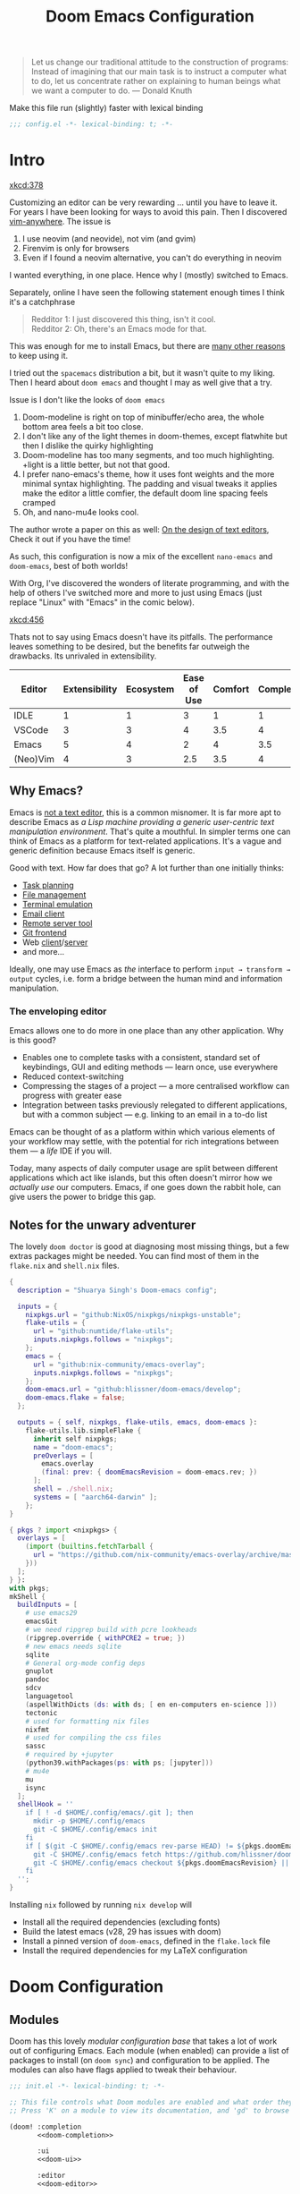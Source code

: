 #+title: Doom Emacs Configuration
#+property: header-args:emacs-lisp :exports code :comments none
#+startup: fold
#+latex_header: \let\textls\relax
#+latex_class: chameleon

#+begin_quote
Let us change our traditional attitude to the construction of programs:
Instead of imagining that our main task is to instruct a computer what to do,
let us concentrate rather on explaining to human beings what we want a
computer to do. @@latex:\mbox{@@--- Donald Knuth@@latex:}@@
#+end_quote

Make this file run (slightly) faster with lexical binding
#+begin_src emacs-lisp
;;; config.el -*- lexical-binding: t; -*-
#+end_src

* Intro
[[xkcd:378]]

Customizing an editor can be very rewarding ... until you have to leave it.
For years I have been looking for ways to avoid this pain.
Then I discovered [[https://github.com/cknadler/vim-anywhere][vim-anywhere]]. The issue is

1. I use neovim (and neovide), not vim (and gvim)
2. Firenvim is only for browsers
3. Even if I found a neovim alternative, you can't do everything in neovim

I wanted everything, in one place. Hence why I (mostly) switched to Emacs.

Separately, online I have seen the following statement enough times I think it's a catchphrase
#+begin_quote
Redditor 1: I just discovered this thing, isn't it cool. \\
Redditor 2: Oh, there's an Emacs mode for that.
#+end_quote

This was enough for me to install Emacs, but there are
[[https://github.com/remacs/remacs#why-emacs][many other reasons]] to keep using it.

I tried out the =spacemacs= distribution a bit, but it wasn't quite to my liking.
Then I heard about =doom emacs= and thought I may as well give that a try.

Issue is I don't like the looks of =doom emacs=
1. Doom-modeline is right on top of minibuffer/echo area, the whole bottom area feels a bit too close.
2. I don't like any of the light themes in doom-themes, except flatwhite but then I dislike the quirky highlighting
3. Doom-modeline has too many segments, and too much highlighting. +light is a little better, but not that good.
4. I prefer nano-emacs's theme, how it uses font weights and the more minimal syntax highlighting. The padding and visual tweaks it applies make the editor a little comfier, the default doom line spacing feels cramped
5. Oh, and nano-mu4e looks cool.
The author wrote a paper on this as well: [[https://arxiv.org/pdf/2008.06030.pdf][On the design of text editors]], Check it out if you have the time!

As such, this configuration is now a mix of the excellent =nano-emacs= and =doom-emacs=, best of both worlds!

With Org, I've discovered the wonders of literate programming, and with the help
of others I've switched more and more to just using Emacs (just replace
"Linux" with "Emacs" in the comic below).

[[xkcd:456]]

Thats not to say using Emacs doesn't have its pitfalls. The performance leaves
something to be desired, but the benefits far outweigh the drawbacks. Its
unrivaled in extensibility.

#+plot: transpose:yes type:radar min:0 max:5 ticks:5 file:"misc/editor-comparison.jpeg"
| Editor   | Extensibility | Ecosystem | Ease of Use | Comfort | Completion | Performance |
|----------+---------------+-----------+-------------+---------+------------+-------------|
| IDLE     |             1 |         1 |           3 |       1 |          1 |           2 |
| VSCode   |             3 |         3 |           4 |     3.5 |          4 |           3 |
| Emacs    |             5 |         4 |           2 |       4 |        3.5 |           3 |
| (Neo)Vim |             4 |         3 |         2.5 |     3.5 |          4 |           5 |

#+attr_html: :class invertible :alt Radar chart comparing my thoughts on a few editors.
[[file:./misc/editor-comparison.jpeg]]

** Why Emacs?
Emacs is [[https://www.eigenbahn.com/2020/01/12/emacs-is-no-editor][not a text editor]], this is a common misnomer. It is far more apt to
describe Emacs as /a Lisp machine providing a generic user-centric text
manipulation environment/. That's quite a mouthful.
In simpler terms one can think of Emacs as a platform for text-related
applications. It's a vague and generic definition because Emacs itself is
generic.

Good with text. How far does that go? A lot further than one initially thinks:
- [[https://orgmode.org/][Task planning]]
- [[https://www.gnu.org/software/emacs/manual/html_node/emacs/Dired.html][File management]]
- [[https://github.com/akermu/emacs-libvterm][Terminal emulation]]
- [[https://www.djcbsoftware.nl/code/mu/mu4e.html][Email client]]
- [[https://www.gnu.org/software/tramp/][Remote server tool]]
- [[https://magit.vc/][Git frontend]]
- Web [[https://github.com/pashky/restclient.el][client]]/[[https://github.com/skeeto/emacs-web-server][server]]
- and more...

Ideally, one may use Emacs as /the/ interface to perform =input → transform →
output= cycles, i.e. form a bridge between the human mind and information
manipulation.

*** The enveloping editor
Emacs allows one to do more in one place than any other application. Why is this
good?
- Enables one to complete tasks with a consistent, standard set of keybindings,
  GUI and editing methods --- learn once, use everywhere
- Reduced context-switching
- Compressing the stages of a project --- a more centralised workflow can progress
  with greater ease
- Integration between tasks previously relegated to different applications, but
  with a common subject --- e.g. linking to an email in a to-do list

Emacs can be thought of as a platform within which various elements of your
workflow may settle, with the potential for rich integrations between them --- a
/life/ IDE if you will.

Today, many aspects of daily computer usage are split between different
applications which act like islands, but this often doesn't mirror how we
/actually use/ our computers. Emacs, if one goes down the rabbit hole, can give
users the power to bridge this gap.

** Notes for the unwary adventurer
The lovely ~doom doctor~ is good at diagnosing most missing things, but a few extras packages might be needed. You can find most of them in the =flake.nix= and =shell.nix= files.

#+begin_src nix :tangle "flake.nix"
{
  description = "Shuarya Singh's Doom-emacs config";

  inputs = {
    nixpkgs.url = "github:NixOS/nixpkgs/nixpkgs-unstable";
    flake-utils = {
      url = "github:numtide/flake-utils";
      inputs.nixpkgs.follows = "nixpkgs";
    };
    emacs = {
      url = "github:nix-community/emacs-overlay";
      inputs.nixpkgs.follows = "nixpkgs";
    };
    doom-emacs.url = "github:hlissner/doom-emacs/develop";
    doom-emacs.flake = false;
  };

  outputs = { self, nixpkgs, flake-utils, emacs, doom-emacs }:
    flake-utils.lib.simpleFlake {
      inherit self nixpkgs;
      name = "doom-emacs";
      preOverlays = [
        emacs.overlay
        (final: prev: { doomEmacsRevision = doom-emacs.rev; })
      ];
      shell = ./shell.nix;
      systems = [ "aarch64-darwin" ];
    };
}
#+end_src

#+begin_src nix :tangle "shell.nix"
{ pkgs ? import <nixpkgs> {
  overlays = [
    (import (builtins.fetchTarball {
      url = "https://github.com/nix-community/emacs-overlay/archive/master.tar.gz";
    }))
  ];
} }:
with pkgs;
mkShell {
  buildInputs = [
    # use emacs29
    emacsGit
    # we need ripgrep build with pcre lookheads
    (ripgrep.override { withPCRE2 = true; })
    # new emacs needs sqlite
    sqlite
    # General org-mode config deps
    gnuplot
    pandoc
    sdcv
    languagetool
    (aspellWithDicts (ds: with ds; [ en en-computers en-science ]))
    tectonic
    # used for formatting nix files
    nixfmt
    # used for compiling the css files
    sassc
    # required by +jupyter
    (python39.withPackages(ps: with ps; [jupyter]))
    # mu4e
    mu
    isync
  ];
  shellHook = ''
    if [ ! -d $HOME/.config/emacs/.git ]; then
      mkdir -p $HOME/.config/emacs
      git -C $HOME/.config/emacs init
    fi
    if [ $(git -C $HOME/.config/emacs rev-parse HEAD) != ${pkgs.doomEmacsRevision} ]; then
      git -C $HOME/.config/emacs fetch https://github.com/hlissner/doom-emacs.git || true
      git -C $HOME/.config/emacs checkout ${pkgs.doomEmacsRevision} || true
    fi
  '';
}
#+end_src

Installing =nix= followed by running =nix develop= will
- Install all the required dependencies (excluding fonts)
- Build the latest emacs (v28, 29 has issues with doom)
- Install a pinned version of =doom-emacs=, defined in the =flake.lock= file
- Install the required dependencies for my \LaTeX configuration

* Doom Configuration
** Modules
:PROPERTIES:
:header-args:emacs-lisp: :tangle no
:END:
Doom has this lovely /modular configuration base/ that takes a lot of work out of
configuring Emacs. Each module (when enabled) can provide a list of packages to
install (on ~doom sync~) and configuration to be applied. The modules can also
have flags applied to tweak their behaviour.

#+name: init.el
#+attr_html: :collapsed t
#+begin_src emacs-lisp :tangle "init.el" :noweb no-export :comments no
;;; init.el -*- lexical-binding: t; -*-

;; This file controls what Doom modules are enabled and what order they load in.
;; Press 'K' on a module to view its documentation, and 'gd' to browse its directory.

(doom! :completion
       <<doom-completion>>

       :ui
       <<doom-ui>>

       :editor
       <<doom-editor>>

       :emacs
       <<doom-emacs>>

       :term
       <<doom-term>>

       :checkers
       <<doom-checkers>>

       :tools
       <<doom-tools>>

       :os
       <<doom-os>>

       :lang
       <<doom-lang>>

       :email
       <<doom-email>>

       :app
       <<doom-app>>

       :config
       <<doom-config>>)
#+end_src

**** Structure
As you may have noticed by this point, this is a [[https://en.wikipedia.org/wiki/Literate_programming][literate]] configuration. Doom
has good support for this which we access though the ~literate~ module.

While we're in the src_elisp{:config} section, we'll use Dooms nicer defaults,
along with the bindings and smartparens behaviour (the flags aren't documented,
but they exist).
#+name: doom-config
#+begin_src emacs-lisp
literate
(default +bindings +smartparens)
#+end_src

**** Interface
There's a lot that can be done to enhance Emacs' capabilities.
I reckon enabling half the modules Doom provides should do it.
#+name: doom-completion
#+begin_src emacs-lisp
(company                     ; the ultimate code completion backend
 +childframe)                ; ... when your children are better than you
(vertico +icons)             ; the search engine of the future
#+end_src

#+name: doom-ui
#+begin_src emacs-lisp
(:if IS-LINUX exwm)          ; everything in emacs, finally
(ligatures                   ; ligatures and symbols to make your code pnoretty again
 +extra)                     ; for those who dislike letters
minimap                      ; show a map of the code on the side
ophints                      ; highlight the region an operation acts on
(popup                       ; tame sudden yet inevitable temporary windows
 +all                        ; catch all popups that start with an asterix
 +defaults)                  ; default popup rules
vi-tilde-fringe              ; fringe tildes to mark beyond EOB
workspaces                   ; tab emulation, persistence & separate workspaces
zen                          ; distraction-free coding or writing
#+end_src

#+name: doom-editor
#+begin_src emacs-lisp
(evil +everywhere)           ; come to the dark side, we have cookies
file-templates               ; auto-snippets for empty files
fold                         ; (nigh) universal code folding
(format +onsave)             ; automated prettiness
snippets                     ; my elves. They type so I don't have to
#+end_src

#+name: doom-emacs
#+begin_src emacs-lisp
(dired +icons)               ; making dired pretty [functional]
electric                     ; smarter, keyword-based electric-indent
(ibuffer +icons)             ; interactive buffer management
undo                         ; persistent, smarter undo for your inevitable mistakes
vc                           ; version-control and Emacs, sitting in a tree
#+end_src

#+name: doom-term
#+begin_src emacs-lisp
eshell                       ; the elisp shell that works everywhere
vterm                        ; the best terminal emulation in Emacs
#+end_src

#+name: doom-checkers
#+begin_src emacs-lisp
syntax                                         ; tasing you for every semicolon you forget
(:if (executable-find "aspell") spell)         ; tasing you for misspelling mispelling
(:if (executable-find "languagetool") grammar) ; tasing grammar mistake every you make
#+end_src

#+name: doom-tools
#+begin_src emacs-lisp
;;biblio                     ; Writes a PhD for you (citation needed)
(debugger +lsp)              ; FIXME stepping through code, to help you add bugs
direnv                       ; be direct about your environment
editorconfig                 ; let someone else argue about tabs vs spaces
(eval +overlay)              ; run code, run (also, repls)
(lookup                      ; helps you navigate your code and documentation
 +dictionary                 ; dictionary/thesaurus is nice
 +docsets)                   ; ...or in Dash docsets locally
(lsp +peek)                  ; Language Server Protocol
(magit                       ; a git porcelain for Emacs
 +forge)                     ; interface with git forges
pdf                          ; pdf enhancements
rgb                          ; creating color strings
#+end_src

#+name: doom-os
#+begin_src emacs-lisp
(:if IS-MAC macos)           ; improve compatibility with macOS
tty                          ; improve the terminal Emacs experience
#+end_src

**** Language support
We can be rather liberal with enabling support for languages as the associated
packages/configuration are (usually) only loaded when first opening an
associated file.

#+name: doom-lang
#+begin_src emacs-lisp
;;agda                       ; types of types of types of types...
;;beancount                  ; mind the GAAP
(cc +lsp)                    ; C/C++/Obj-C madness
;;clojure                    ; java with a lisp
;;common-lisp                ; if you've seen one lisp, you've seen them all
;;coq                        ; proofs-as-programs
;;crystal                    ; ruby at the speed of c
;;csharp                     ; unity, .NET, and mono shenanigans
;;data                       ; config/data formats
;;(dart +flutter)            ; paint ui and not much else
;;dhall                      ; JSON with FP sprinkles
;;elixir                     ; erlang done right
;;elm                        ; care for a cup of TEA?
emacs-lisp                   ; drown in parentheses
;;erlang                     ; an elegant language for a more civilized age
;;ess                        ; emacs speaks statistics
;;faust                      ; dsp, but you get to keep your soul
;;fsharp                     ; ML stands for Microsoft's Language
;;fstar                      ; (dependent) types and (monadic) effects and Z3
;;gdscript                   ; the language you waited for
;;(go +lsp)                  ; the hipster dialect
;;(haskell +lsp)             ; a language that's lazier than I am
;;hy                         ; readability of scheme w/ speed of python
;;idris                      ;
;;json                       ; At least it ain't XML
;;(java +lsp                 ; the poster child for carpal tunnel syndrome
;;(javascript +lsp)          ; all(hope(abandon(ye(who(enter(here))))))
;;(julia +lsp)               ; Python, R, and MATLAB in a blender
;;(kotlin +lsp)              ; a better, slicker Java(Script)
(latex                       ; writing papers in Emacs has never been so fun
 ;;+fold                     ; fold the clutter away nicities
 +latexmk                    ; modern latex plz
 ;;+cdlatex                  ; quick maths symbols
 +lsp)
;;lean                       ; proof that mathematicians need help
;;factor                     ; for when scripts are stacked against you
;;ledger                     ; an accounting system in Emacs
(lua +lsp)                   ; one-based indices? one-based indices
;;(markdown +grip)           ; writing docs for people to ignore
;;nim                        ; python + lisp at the speed of c
nix                          ; I hereby declare "nix geht mehr!"
;;ocaml                      ; an objective camel
(org                         ; organize your plain life in plain text
 ;;+pretty                   ; yessss my pretties! (nice unicode symbols)
 +dragndrop                  ; drag & drop files/images into org buffers
 ;;+hugo                     ; use Emacs for hugo blogging
 ;;+noter                    ; enhanced PDF notetaking
 +jupyter                    ; ipython/jupyter support for babel
 +pandoc                     ; export-with-pandoc support
 +gnuplot                    ; who doesn't like pretty pictures
 +pomodoro                   ; be fruitful with the tomato technique
 ;;+present                  ; using org-mode for presentations
 +roam2)                     ; wander around notes
;;php                        ; perl's insecure younger brother
;;plantuml                   ; diagrams for confusing people more
;;purescript                 ; javascript, but functional
(python                      ; beautiful is better than ugly
 +lsp
 +pyright)
;;qt                         ; the 'cutest' gui framework ever
;;racket                     ; a DSL for DSLs
;;raku                       ; the artist formerly known as perl6
;;rest                       ; Emacs as a REST client
;;rst                        ; ReST in peace
;;(ruby +rails)              ; 1.step {|i| p "Ruby is #{i.even? ? 'love' : 'life'}"}
(rust +lsp)                  ; Fe2O3.unwrap().unwrap().unwrap().unwrap()
;;scala                      ; java, but good
;;scheme                     ; a fully conniving family of lisps
sh                           ; she sells {ba,z,fi}sh shells on the C xor
;;sml                        ; no, the /other/ ML
;;solidity                   ; do you need a blockchain? No.
;;swift                      ; who asked for emoji variables?
;;terra                      ; Earth and Moon in alignment for performance.
;;web                        ; the tubes
;;yaml                       ; JSON, but readable
;;zig                        ; C, but simpler
#+end_src

**** Everything in Emacs
It's just too convenient being able to have everything in Emacs.
I couldn't resist the Email and Feed modules.
#+name: doom-email
#+begin_src emacs-lisp
(:if (executable-find "mu") (mu4e +org +gmail))
#+end_src

#+name: doom-app
#+begin_src emacs-lisp
calendar                     ; A dated approach to timetabling
emms                         ; Multimedia in Emacs is music to my ears
everywhere                   ; *leave* Emacs!? You must be joking.
(rss +org)                   ; emacs as an RSS reader
#+end_src

** Packages
:PROPERTIES:
:header-args:emacs-lisp: :tangle no
:END:
Unlike most literate configurations I +am lazy+ like to keep all my packages in
one place
#+name: packages.el
#+attr_html: :collapsed t
#+begin_src emacs-lisp :tangle "packages.el" :noweb no-export :comments no
;; -*- no-byte-compile: t; -*-
;;; $DOOMDIR/packages.el

;;org
<<org>>

;;latex
<<latex>>

;;markdown and html
<<web>>

;;looks
<<looks>>

;;emacs additions
<<emacs>>

;;fun
<<fun>>
#+end_src

**** Org:
The majority of my work in emacs is done in org mode, even this configuration
was written in org! It makes sense that the majority of my packages are for
tweaking org then
#+name: org
#+begin_src emacs-lisp
(package! doct)
(package! citar)
(package! citeproc)
(package! org-appear)
(package! org-roam-ui)
(package! org-ol-tree
  :recipe (:host github 
           :repo "Townk/org-ol-tree"))
(package! notebook-mode
  :recipe (:host github 
           :repo "rougier/notebook-mode"))
;; (package! org-bib-mode
;;   :recipe (:host github 
;;            :repo "rougier/org-bib-mode"))
(package! org-pretty-table
  :recipe (:host github 
           :repo "Fuco1/org-pretty-table"))
(package! org-cite-csl-activate
  :recipe (:host github 
           :repo "andras-simonyi/org-cite-csl-activate"))
(package! org-pandoc-import 
  :recipe (:host github
           :repo "tecosaur/org-pandoc-import"
           :files ("*.el" "filters" "preprocessors")))
#+end_src

**** \LaTeX:
When I'm not working in org, I'm probably exporting it to latex. Lets adjust
that a bit too
#+name: latex
#+begin_src emacs-lisp
(package! aas)
(package! laas)
(package! engrave-faces)
#+end_src

**** Web:
Sometimes I need to use markdown too. *Note:* emacs-webkit is temporarily disabled
because of its refusal to work without requiring org
#+name: web
#+begin_src emacs-lisp
(package! ox-gfm)
(package! websocket)
#+end_src

**** Looks:
Making emacs look good is first priority, actually working in it is second
#+name: looks
#+begin_src emacs-lisp
(package! focus)
(package! dimmer)
(package! nano-theme)
(package! nano-agenda)
(package! svg-tag-mode)
(package! nano-modeline)
(package! solaire-mode :disable t)
(package! nano-splash :recipe (:local-repo "lisp/nano-splash"))
(package! ox-chameleon :recipe (:host github 
                                :repo "tecosaur/ox-chameleon"))
#+end_src

**** Emacs Tweaks:
Emacs is missing just a few packages that I need to make it my OS
#+name: emacs
#+begin_src emacs-lisp
;; (package! meow)
(package! esup)
(package! lexic)
#+end_src

**** Fun:
We do a little trolling (and reading)
#+name: fun
#+begin_src emacs-lisp
(package! nov)
(package! xkcd)
(package! monkeytype)
(package! selectric-mode :recipe (:local-repo "lisp/selectric-mode"))
#+end_src

* Basic Configuration
** Personal information
Of course we need to tell emacs who I am
#+begin_src emacs-lisp
(setq user-full-name "Shaurya Singh"
      user-mail-address "shaunsingh0207@gmail.com")
#+end_src

** Shell
Vterm is my terminal emulator of choice. We can tell it to use ligatures, and also tell it to compile automatically
Vterm clearly wins the terminal war. Also doesn't need much configuration out of
the box, although the shell integration does.

I use the fish shell. If you use zsh/bash, be sure to change this
#+begin_src emacs-lisp
(setq explicit-shell-file-name (executable-find "fish"))
#+end_src

Fixes a weird bug with native-comp
#+begin_src emacs-lisp
(setq vterm-always-compile-module t)
#+end_src

If the process exits, kill the =vterm= buffer
#+begin_src emacs-lisp
(setq vterm-kill-buffer-on-exit t)
#+end_src

Useful functions for the shell-side integration provided by vterm.
#+begin_src emacs-lisp
(after! vterm
  (setf (alist-get "magit-status" vterm-eval-cmds nil nil #'equal)
        '((lambda (path)
            (magit-status path)))))
#+end_src

Use ligatures from within vterm (and eshell), we do this by redefining the variable where /not/ to show ligatures. On the other hand, in select modes we want to use extra ligatures, so lets enable that.
#+begin_src emacs-lisp
(setq +ligatures-in-modes t)
(setq +ligatures-extras-in-modes '(org-mode emacs-lisp-mode))
#+end_src

** Fonts
[[xkcd:590]]

I like the apple fonts for programming, so I'll go with Liga SFMono Nerd Font. I
prefer a rounder font for plain text, so I'll go with Fira Sans for that. I have a retina display as well, so lets keep the fonts light.
#+begin_src emacs-lisp
;;fonts
(setq doom-font (font-spec :family "Liga SFMono Nerd Font" :size 15)
      doom-big-font (font-spec :family "Liga SFMono Nerd Font" :size 20)
      doom-variable-pitch-font (font-spec :family "Fira Sans" :size 16)
      doom-unicode-font (font-spec :family "Liga SFMono Nerd Font")
      doom-serif-font (font-spec :family "Fira Sans" :size 16 :weight 'medium))
#+end_src

For mixed pitch, I would go with something comfier. I like Fira Sans once again for a minimalist feel, so lets go with that
#+begin_src emacs-lisp
;;mixed pitch modes
(defvar mixed-pitch-modes '(org-mode LaTeX-mode markdown-mode gfm-mode Info-mode)
  "Modes that `mixed-pitch-mode' should be enabled in, but only after UI initialisation.")
(defun init-mixed-pitch-h ()
  "Hook `mixed-pitch-mode' into each mode in `mixed-pitch-modes'.
Also immediately enables `mixed-pitch-modes' if currently in one of the modes."
  (when (memq major-mode mixed-pitch-modes)
    (mixed-pitch-mode 1))
  (dolist (hook mixed-pitch-modes)
    (add-hook (intern (concat (symbol-name hook) "-hook")) #'mixed-pitch-mode)))
(add-hook 'doom-init-ui-hook #'init-mixed-pitch-h)
(add-hook! 'org-mode-hook #'+org-pretty-mode) ;enter mixed pitch mode in org mode

;;set mixed pitch font
(after! mixed-pitch
  (defface variable-pitch-serif
    '((t (:family "serif")))
    "A variable-pitch face with serifs."
    :group 'basic-faces)
  (setq mixed-pitch-set-height t)
  (setq variable-pitch-serif-font (font-spec :family "Fira Sans" :size 16))
  (set-face-attribute 'variable-pitch-serif nil :font variable-pitch-serif-font)
  (defun mixed-pitch-serif-mode (&optional arg)
    "Change the default face of the current buffer to a serifed variable pitch, while keeping some faces fixed pitch."
    (interactive)
    (let ((mixed-pitch-face 'variable-pitch-serif))
      (mixed-pitch-mode (or arg 'toggle)))))
#+end_src

** Company
I think company is a bit too quick to recommend some stuff
#+begin_src emacs-lisp
(after! company
  (setq company-idle-delay 0.1
        company-minimum-prefix-length 1
        company-selection-wrap-around t
        company-require-match 'never
        company-dabbrev-downcase nil
        company-dabbrev-ignore-case t
        company-dabbrev-other-buffers nil
        company-tooltip-limit 5
        company-tooltip-minimum-width 40))
(set-company-backend!
  '(text-mode
    markdown-mode
    gfm-mode)
  '(:seperate
    company-yasnippet
    company-files))

(setq yas-triggers-in-field t)
#+end_src

Lets add some snippets for latex
#+begin_src emacs-lisp
(use-package! aas
  :commands aas-mode)

(use-package! laas
  :hook (LaTeX-mode . laas-mode)
  :config
  (defun laas-tex-fold-maybe ()
    (unless (equal "/" aas-transient-snippet-key)
      (+latex-fold-last-macro-a)))
  (add-hook 'org-mode #'laas-mode)
  (add-hook 'aas-post-snippet-expand-hook #'laas-tex-fold-maybe))
#+end_src

And with a little help from henrik, lets use those snippets in org mode
#+begin_src emacs-lisp
(defadvice! fixed-org-yas-expand-maybe-h ()
  "Expand a yasnippet snippet, if trigger exists at point or region is active.
Made for `org-tab-first-hook'."
  :override #'+org-yas-expand-maybe-h
  (when (and (featurep! :editor snippets)
             (require 'yasnippet nil t)
             (bound-and-true-p yas-minor-mode))
    (and (let ((major-mode (cond ((org-in-src-block-p t)
                                  (org-src-get-lang-mode (org-eldoc-get-src-lang)))
                                 ((org-inside-LaTeX-fragment-p)
                                  'latex-mode)
                                 (major-mode)))
               (org-src-tab-acts-natively nil) ; causes breakages
               ;; Smart indentation doesn't work with yasnippet, and painfully slow
               ;; in the few cases where it does.
               (yas-indent-line 'fixed))
           (cond ((and (or (not (bound-and-true-p evil-local-mode))
                           (evil-insert-state-p)
                           (evil-emacs-state-p))
                       (or (and (bound-and-true-p yas--tables)
                                (gethash major-mode yas--tables))
                           (progn (yas-reload-all) t))
                       (yas--templates-for-key-at-point))
                  (yas-expand)
                  t)
                 ((use-region-p)
                  (yas-insert-snippet)
                  t))))))
#+end_src

Source code blocks are a pain in org-mode, so lets make a few functions to help
with our snippets
#+begin_src emacs-lisp
(defun +yas/org-src-header-p ()
  "Determine whether `point' is within a src-block header or header-args."
  (pcase (org-element-type (org-element-context))
    ('src-block (< (point) ; before code part of the src-block
                   (save-excursion (goto-char (org-element-property :begin (org-element-context)))
                                   (forward-line 1)
                                   (point))))
    ('inline-src-block (< (point) ; before code part of the inline-src-block
                          (save-excursion (goto-char (org-element-property :begin (org-element-context)))
                                          (search-forward "]{")
                                          (point))))
    ('keyword (string-match-p "^header-args" (org-element-property :value (org-element-context))))))
#+end_src

Now let's write a function we can reference in yasnippets to produce a nice
interactive way to specify header args.
#+begin_src emacs-lisp
(defun +yas/org-prompt-header-arg (arg question values)
  "Prompt the user to set ARG header property to one of VALUES with QUESTION.
The default value is identified and indicated. If either default is selected,
or no selection is made: nil is returned."
  (let* ((src-block-p (not (looking-back "^#\\+property:[ \t]+header-args:.*" (line-beginning-position))))
         (default
           (or
            (cdr (assoc arg
                        (if src-block-p
                            (nth 2 (org-babel-get-src-block-info t))
                          (org-babel-merge-params
                           org-babel-default-header-args
                           (let ((lang-headers
                                  (intern (concat "org-babel-default-header-args:"
                                                  (+yas/org-src-lang)))))
                             (when (boundp lang-headers) (eval lang-headers t)))))))
            ""))
         default-value)
    (setq values (mapcar
                  (lambda (value)
                    (if (string-match-p (regexp-quote value) default)
                        (setq default-value
                              (concat value " "
                                      (propertize "(default)" 'face 'font-lock-doc-face)))
                      value))
                  values))
    (let ((selection (consult--read question values :default default-value)))
      (unless (or (string-match-p "(default)$" selection)
                  (string= "" selection))
        selection))))
#+end_src

Finally, we fetch the language information for new source blocks.

Since we're getting this info, we might as well go a step further and also
provide the ability to determine the most popular language in the buffer that
doesn't have any =header-args= set for it (with =#+properties=).
#+begin_src emacs-lisp
(defun +yas/org-src-lang ()
  "Try to find the current language of the src/header at `point'.
Return nil otherwise."
  (let ((context (org-element-context)))
    (pcase (org-element-type context)
      ('src-block (org-element-property :language context))
      ('inline-src-block (org-element-property :language context))
      ('keyword (when (string-match "^header-args:\\([^ ]+\\)" (org-element-property :value context))
                  (match-string 1 (org-element-property :value context)))))))

(defun +yas/org-last-src-lang ()
  "Return the language of the last src-block, if it exists."
  (save-excursion
    (beginning-of-line)
    (when (re-search-backward "^[ \t]*#\\+begin_src" nil t)
      (org-element-property :language (org-element-context)))))

(defun +yas/org-most-common-no-property-lang ()
  "Find the lang with the most source blocks that has no global header-args, else nil."
  (let (src-langs header-langs)
    (save-excursion
      (goto-char (point-min))
      (while (re-search-forward "^[ \t]*#\\+begin_src" nil t)
        (push (+yas/org-src-lang) src-langs))
      (goto-char (point-min))
      (while (re-search-forward "^[ \t]*#\\+property: +header-args" nil t)
        (push (+yas/org-src-lang) header-langs)))

    (setq src-langs
          (mapcar #'car
                  ;; sort alist by frequency (desc.)
                  (sort
                   ;; generate alist with form (value . frequency)
                   (cl-loop for (n . m) in (seq-group-by #'identity src-langs)
                            collect (cons n (length m)))
                   (lambda (a b) (> (cdr a) (cdr b))))))

    (car (cl-set-difference src-langs header-langs :test #'string=))))
#+end_src

Lets also include <<>> to autocomplete, as with () and {}
#+begin_src emacs-lisp
(sp-local-pair
 '(org-mode)
 "<<" ">>"
 :actions '(insert))
#+end_src

And lastly lets add some helpful snippets for org-mode, and add a better templete
#+begin_src emacs-lisp
(set-file-template! "\\.org$" :trigger "__" :mode 'org-mode)
#+end_src

** LSP
I think the LSP is a bit intrusive (especially with inline suggestions), so lets make it behave a bit more
#+begin_src emacs-lisp
(use-package! lsp-ui
  :hook (lsp-mode . lsp-ui-mode)
  :config
  (setq lsp-lens-enable t
        lsp-ui-doc-enable t
        lsp-ui-sideline-enable nil
        lsp-enable-symbol-highlighting t
        lsp-enable-semantic-tokens-enable t
        lsp-headerline-breadcrumb-enable nil))
#+end_src

The rust language server also has some extra features I would like to enable
#+begin_src emacs-lisp
(after! lsp-rust
  (setq lsp-rust-server 'rust-analyzer
        lsp-rust-analyzer-display-chaining-hints t
        lsp-rust-analyzer-display-parameter-hints t
        lsp-rust-analyzer-server-display-inlay-hints t
        lsp-rust-analyzer-cargo-watch-command "clippy"))
#+end_src

** Meow
Instead of using EVIL, lets use something lighter, faster, and more modern. Akin to kakoune's modal editing experience, Meow makes a pethora of changes that just make sense, building on top of emacs' keybindings rather than writing its own 

First we're going to define meow's keybinding, setting it up for a slightly customized qwerty keyboard. 
#+begin_src emacs-lisp
;; (defun meow-setup ()
;;  (setq meow-cheatsheet-layout meow-cheatsheet-layout-qwerty)
;;   (meow-motion-overwrite-define-key
;;    '("j" . meow-next)
;;    '("k" . meow-prev)
;;    '("<escape>" . ignore))
;;   (meow-leader-define-key
;;    '("k" . kill-current-buffer)                   ;; C-x k
;;    '("K" . tl/only-current-buffer)                ;; C-x K
;;    ;; Use SPC (0-9) for digit arguments.
;;    '("1" . meow-digit-argument)
;;    '("2" . meow-digit-argument)
;;    '("3" . meow-digit-argument)
;;    '("4" . meow-digit-argument)
;;    '("5" . meow-digit-argument)
;;    '("6" . meow-digit-argument)
;;    '("7" . meow-digit-argument)
;;    '("8" . meow-digit-argument)
;;    '("9" . meow-digit-argument)
;;    '("0" . meow-digit-argument)
;;    '("/" . meow-keypad-describe-key)
;;    '("?" . meow-cheatsheet))
;;   (meow-normal-define-key
;;    '("0" . meow-expand-0)
;;    '("9" . meow-expand-9)
;;    '("8" . meow-expand-8)
;;    '("7" . meow-expand-7)
;;    '("6" . meow-expand-6)
;;    '("5" . meow-expand-5)
;;    '("4" . meow-expand-4)
;;    '("3" . meow-expand-3)
;;    '("2" . meow-expand-2)
;;    '("1" . meow-expand-1)
;;    '("-" . negative-argument)
;;    '(";" . meow-reverse)
;;    '("," . meow-inner-of-thing)
;;    '("." . meow-bounds-of-thing)
;;    '("[" . meow-beginning-of-thing)
;;    '("]" . meow-end-of-thing)
;;    '("a" . meow-append)
;;    '("A" . meow-open-below)
;;    '("b" . meow-back-word)
;;    '("B" . meow-back-symbol)
;;    '("c" . meow-change)
;;    '("d" . meow-delete)
;;    '("D" . meow-backward-delete)
;;    '("e" . meow-next-word)
;;    '("E" . meow-next-symbol)
;;    '("f" . meow-find)
;;    '("g" . meow-cancel-selection)
;;    '("G" . meow-grab)
;;    '("h" . meow-left)
;;    '("H" . meow-left-expand)
;;    '("i" . meow-insert)
;;    '("I" . meow-open-above)
;;    '("j" . meow-next)
;;    '("J" . meow-next-expand)
;;    '("k" . meow-prev)
;;    '("K" . meow-prev-expand)
;;    '("l" . meow-right)
;;    '("L" . meow-right-expand)
;;    '("m" . meow-join)
;;    '("n" . meow-search)
;;    '("o" . meow-block)
;;    '("O" . meow-to-block)
;;    '("p" . meow-yank)
;;    '("q" . meow-quit)
;;    '("Q" . meow-goto-line)
;;    '("r" . meow-replace)
;;    '("R" . meow-swap-grab)
;;    '("s" . meow-kill)
;;    '("t" . meow-till)
;;    '("u" . meow-undo)
;;    '("U" . meow-undo-in-selection)
;;    '("v" . meow-visit)
;;    '("w" . meow-mark-word)
;;    '("W" . meow-mark-symbol)
;;    '("x" . meow-line)
;;    '("X" . meow-goto-line)
;;    '("y" . meow-save)
;;    '("Y" . meow-sync-grab)
;;    '("z" . meow-pop-selection)
;;    '("'" . repeat)
;;    '("<escape>" . ignore)))
#+end_src

We also want to use some doom-specific keybindings, so we can use the leader keys that doom sets up by default
#+begin_src emacs-lisp
;; (defun meow--setup-useful-keybindings()
;;       (map! :leader
;;           (:prefix-map ("b" . "buffer")
;;            :desc "Toggle narrowing"            "-"   #'doom/toggle-narrow-buffer
;;            :desc "Previous buffer"             "["   #'previous-buffer
;;            :desc "Next buffer"                 "]"   #'next-buffer
;;            :desc "Switch workspace buffer"     "b" #'persp-switch-to-buffer
;;            :desc "Switch buffer"               "B" #'switch-to-buffer
;;            :desc "Clone buffer"                "c"   #'clone-indirect-buffer
;;            :desc "Clone buffer other window"   "C"   #'clone-indirect-buffer-other-window
;;            :desc "Kill buffer"                 "d"   #'kill-current-buffer
;;            :desc "ibuffer"                     "i"   #'ibuffer
;;            :desc "Kill buffer"                 "k"   #'kill-current-buffer
;;            :desc "Kill all buffers"            "K"   #'doom/kill-all-buffers
;;            :desc "Switch to last buffer"       "l"   #'evil-switch-to-windows-last-buffer
;;            :desc "Set bookmark"                "m"   #'bookmark-set
;;            :desc "Delete bookmark"             "M"   #'bookmark-delete
;;            :desc "Next buffer"                 "n"   #'next-buffer
;;            :desc "New empty buffer"            "N"   #'evil-buffer-new
;;            :desc "Kill other buffers"          "O"   #'doom/kill-other-buffers
;;            :desc "Previous buffer"             "p"   #'previous-buffer
;;            :desc "Revert buffer"               "r"   #'revert-buffer
;;            :desc "Save buffer"                 "s"   #'basic-save-buffer
;;            :desc "Save all buffers"            "S"   #'evil-write-all
;;            :desc "Save buffer as root"         "u"   #'doom/sudo-save-buffer
;;            :desc "Pop up scratch buffer"       "x"   #'doom/open-scratch-buffer
;;            :desc "Switch to scratch buffer"    "X"   #'doom/switch-to-scratch-buffer
;;            :desc "Bury buffer"                 "z"   #'bury-buffer
;;            :desc "Kill buried buffers"         "Z"   #'doom/kill-buried-buffers))
;;     (meow-leader-define-key
;;      (cons "f" doom-leader-file-map)
;;      (cons "d" doom-leader-code-map)
;;      (cons "s" doom-leader-search-map)
;;      (cons "b" doom-leader-buffer-map)
;;      (cons "o" doom-leader-open-map)
;;      (cons "v" doom-leader-versioning-map)
;;      (cons "n" doom-leader-notes-map)
;;      (cons "p" projectile-command-map)
;;      (cons "i" doom-leader-insert-map)
;;      (cons "q" doom-leader-quit/restart-map)
;;      (cons "h" help-map)
;;      (cons "t" doom-leader-toggle-map)
;;      (cons "w" doom-leader-workspaces/windows-map)
;;      (cons "S" doom-leader-snippets-map))
;;     (map!
;;      :n "C-t"   #'+workspace/new
;;      :n "C-S-t" #'+workspace/display
;;      :g "M-1"   #'+workspace/switch-to-0
;;      :g "M-2"   #'+workspace/switch-to-1
;;      :g "M-3"   #'+workspace/switch-to-2
;;      :g "M-4"   #'+workspace/switch-to-3
;;      :g "M-5"   #'+workspace/switch-to-4
;;      :g "M-6"   #'+workspace/switch-to-5
;;      :g "M-7"   #'+workspace/switch-to-6
;;      :g "M-8"   #'+workspace/switch-to-7
;;      :g "M-9"   #'+workspace/switch-to-8
;;      :g "M-0"   #'+workspace/switch-to-final))
#+end_src

#+begin_src emacs-lisp
;; (use-package meow
;;   :hook (after-init . meow-global-mode)
;;   :config
;;   (meow-setup))
;;   ;;(meow--setup-useful-keybindings)) 
#+end_src

** Better Defaults
The defaults for emacs aren't so good nowadays. Lets fix that up a bit
#+begin_src emacs-lisp
(setq scroll-margin 2
      auto-save-default t
      display-line-numbers-type nil
      delete-by-moving-to-trash t
      truncate-string-ellipsis "…"
      ;;evil-want-fine-undo t
      browse-url-browser-function 'xwidget-webkit-browse-url)

(fringe-mode 0)
(global-subword-mode 1)
#+end_src

There's issues with emacs flickering on mac (and sometimes wayland). This should
fix it
#+begin_src emacs-lisp
(add-to-list 'default-frame-alist '(inhibit-double-buffering . t))
#+end_src

*** EVIL
The default bindings of doom are pretty good. I'm not so good with motions though, so lets make life easier with avy
#+begin_src emacs-lisp
(map! :leader
      :desc "hop to word" "w w" #'avy-goto-word-or-subword-1)
(map! :leader
      :desc "hop to word" "w W" #'avy-goto-char-2)
(map! :leader
      :desc "hop to line"
      "l" #'avy-goto-line)
#+end_src

I also fine ; more intuitive than : for entering command mode
#+begin_src emacs-lisp
(after! evil
  (map! :nmv ";" #'evil-ex))
#+end_src

When im doing regexes, its usually with /g anyways, lets make that the default
#+begin_src emacs-lisp
(after! evil
  (setq evil-ex-substitute-global t     ; I like my s/../.. to by global by default
        evil-move-cursor-back nil       ; Don't move the block cursor when toggling insert mode
        evil-kill-on-visual-paste nil)) ; Don't put overwritten text in the kill ring
#+end_src

** Mu4e
[[xkcd:1796]]
I'm trying out emails in emacs, should be nice. Related, check .mbsyncrc to
setup your emails first

#+begin_src emacs-lisp
(after! mu4e
  (setq mu4e-update-interval 300) ;5 minutes is a reasonable update time
  (set-email-account! "shaunsingh0207"
                      '((mu4e-sent-folder       . "/Sent Mail")
                        (mu4e-drafts-folder     . "/Drafts")
                        (mu4e-trash-folder      . "/Trash")
                        (mu4e-refile-folder     . "/All Mail")
                        (smtpmail-smtp-user     . "shaunsingh0207@gmail.com")))

  ;; don't need to run cleanup after indexing for gmail
  (setq mu4e-index-cleanup nil
        mu4e-index-lazy-check t)

  (setq mu4e-headers-fields
        '((:flags . 6)
          (:account-stripe . 2)
          (:from-or-to . 25)
          (:folder . 10)
          (:recipnum . 2)
          (:subject . 80)
          (:human-date . 8))
        +mu4e-min-header-frame-width 142
        mu4e-headers-date-format "%d/%m/%y"
        mu4e-headers-time-format "⧖ %H:%M"
        mu4e-headers-results-limit 1000
        mu4e-index-cleanup t)

  (add-to-list 'mu4e-bookmarks
               '(:name "Yesterday's messages" :query "date:2d..1d" :key ?y) t)

  (defvar +mu4e-header--folder-colors nil)
  (appendq! mu4e-header-info-custom
            '((:folder .
               (:name "Folder" :shortname "Folder" :help "Lowest level folder" :function
                (lambda (msg)
                  (+mu4e-colorize-str
                   (replace-regexp-in-string "\\`.*/" "" (mu4e-message-field msg :maildir))
                   '+mu4e-header--folder-colors)))))))
#+end_src

We can also send messages using msmtp
#+begin_src emacs-lisp
(after! mu4e
  (setq sendmail-program "msmtp"
        send-mail-function #'smtpmail-send-it
        message-sendmail-f-is-evil t
        message-sendmail-extra-arguments '("--read-envelope-from")
        message-send-mail-function #'message-send-mail-with-sendmail))
#+end_src

** +Selectric+ NK-Creams mode
Instead of using the regular selectric-mode, I modified it with a few notable tweaks, mainly:
1. Support for EVIL mode
2. It uses NK Cream sounds instead of the typewritter ones
#+begin_src emacs-lisp
(use-package! selectric-mode
  :commands selectric-mode)
#+end_src

** Monkeytype
Now that we have some nice keyboard sounds, lets test that keyboard with an elisp clone of Monkeytype!
Notably here we want to start in insert mode.
#+begin_src emacs-lisp
(use-package! monkeytype
  :commands (monkeytype-region monkeytype-buffer monkeytype-region-as-words)
  :config
  (setq monkeytype-directory "~/.config/monkeytype"
        monkeytype-file-name "%a-%d-%b-%Y-%H-%M-%S"
        monkeytype-randomize t
        monkeytype-delete-trailing-whitespace t
        monkeytype-excluded-chars-regexp "[^[:alnum:]']"))
#+end_src

** Emacs Everywhere
We want to use tecosaurs excellent emacs-everywhere, to launch emacs from well... everywhere. Just some small changes, such as requiring spell check on start and opening up in org-mode right away. 
#+begin_src emacs-lisp
(use-package! emacs-everywhere
  :if (daemonp)
  :config
  (require 'spell-fu)
  (setq emacs-everywhere-major-mode-function #'org-mode
        emacs-everywhere-frame-name-format "Edit ∷ %s — %s"))
#+end_src

** Greedy daemon
When we open the daemon, we have all the time in the world. Lets just load heavy packages on start, and not have to worry about them later
#+begin_src emacs-lisp
(defun greedily-do-daemon-setup ()
  (require 'org)
  (require 'vertico)
  (require 'consult)
  (require 'embark)
  (require 'marginalia)
  (when (require 'mu4e nil t)
    (setq mu4e-confirm-quit t)
    (setq +mu4e-lock-greedy t)
    (setq +mu4e-lock-relaxed t)
    (+mu4e-lock-add-watcher)
    (when (+mu4e-lock-available t)
      (mu4e~start)))
  (when (require 'elfeed nil t)
    (run-at-time nil (* 8 60 60) #'elfeed-update)))

(when (daemonp)
  (add-hook 'emacs-startup-hook #'greedily-do-daemon-setup)
  (add-hook! 'server-after-make-frame-hook
    (unless (string-match-p "\\*draft" (buffer-name))
      (switch-to-buffer +doom-dashboard-name))))
#+end_src

* Visual configuration
Just some simple visual tweaks. Lets give the text some more room to breathe, and remove those ugly dividers

To make Emacs play a little nicer with window management, enable menu-bar-mode. Also, set the frame’s dimensions based on pixels - this makes Emacs play nicer with tiling window managers, where no title bar is displayed.
#+begin_src emacs-lisp
(setq-default line-spacing 0.24)

(cond
 ((string-equal system-type "darwin")
  (setq frame-resize-pixelwise  t
        window-resize-pixelwise t)
  (menu-bar-mode t)))

(after! frame
  (setq window-divider-default-bottom-width 0
        window-divider-default-right-width 0))

(remove-hook 'doom-first-buffer-hook #'global-hl-line-mode)

(setq inhibit-compacting-font-caches t)
#+end_src

** Pixel-scroll
Default doom scrolling is pretty slow, so lets improve on that with pixel-scrolling. However, =emacs-mac= has its own version of pixel scroll, and so does =emacs29=, so we want to enable this under specific cases
#+begin_src emacs-lisp
(if (boundp 'mac-mouse-wheel-smooth-scroll)
    (setq  mac-mouse-wheel-smooth-scroll t))
(if (> emacs-major-version 28)
    (pixel-scroll-precision-mode))
#+end_src

** Nano
I prefer the nano look and feel over the default doom one. Lets integrate it with doom!

Doom themes collides with the themes provided by nano, so lets remove that
#+begin_src emacs-lisp
(setq default-frame-alist
      (append (list
               '(min-height . 1)
               '(height . 45)
               '(min-width . 1)
               '(width . 81)
               '(vertical-scroll-bars . nil)
               '(internal-border-width . 24)
               '(left-fringe . 1)
               '(right-fringe . 1)
               '(tool-bar-lines . 0)
               '(menu-bar-lines . 0))))
#+end_src

Now we can load the nano modules themselves
#+begin_src emacs-lisp
(use-package! nano-theme
  :hook (after-init . nano-dark))

(use-package! nano-modeline
  :hook (after-init . nano-modeline-mode)
  :config
  (setq nano-modeline-position 'top))
#+end_src

And of course, =nano-agenda=
#+begin_src emacs-lisp
(use-package! nano-agenda
  :commands nano-agenda)
#+end_src

Instead of doom's dashboard, lets use a modified version of nano's 
#+begin_src emacs-lisp
(use-package! nano-splash
  :after nano-theme
  :config
  (setq initial-scratch-message "\

 ╭────────────────────────────────────────────────────────────────────────╮
 │             DOOM Emacs / N Λ N O ─ Evil. Emacs. Simplified             │
 │      Copyright (C) 2021 ─ N Λ N O, Shaurya Singh, Henrik Lissner.      │
 ╰────────────────────────────────────────────────────────────────────────╯
 ╭────────────────────────────────────────────────────────────────────────╮
 │  This program is free software; you can redistribute it and/or modify  │
 │   it under the terms of the GNU General Public License as published    │
 │    by the Free Software Foundation, either version 3 of the License.   │
 ╰────────────────────────────────────────────────────────────────────────╯
 ╭────────────────────────────────────────────────────────────────────────╮
 │    This program is distributed in the hope that it will be useful,     │
 │    but WITHOUT ANY WARRANTY; without even the implied warranty of      │
 │     MERCHANTABILITY or FITNESS FOR A PARTICULAR PURPOSE.  See the      │
 │            GNU General Public License for more details.                │
 ╰────────────────────────────────────────────────────────────────────────╯
 ╭────────────────────────────────────────────────────────────────────────╮
 │   You should have received a copy of the GNU General Public License    │
 │  along with this program. If not, see <http://www.gnu.org/licenses/>.  │
 ╰────────────────────────────────────────────────────────────────────────╯

"))
#+end_src

*** Dimming
Not really related to nano, but I think it would be nice to also dim inactive frames
#+begin_src emacs-lisp
;; Dim inactive windows
(use-package dimmer
  :hook (after-init . dimmer-mode)
  :config
  (setq dimmer-fraction 0.5
        dimmer-adjustment-mode :foreground
        dimmer-use-colorspace :rgb
        dimmer-watch-frame-focus-events nil)
  (dimmer-configure-which-key)
  (dimmer-configure-magit)
  (dimmer-configure-posframe))
#+end_src

Similar to that, I want to dim surrrounding text using the focus package 
#+begin_src emacs-lisp
(defun add-list-to-list (dst src)
  "Similar to `add-to-list', but accepts a list as 2nd argument"
  (set dst
       (append (eval dst) src)))

(use-package! focus
  :commands focus-mode
  :config
  ;; add whatever lsp servers you use to this list
  (add-list-to-list 'focus-mode-to-thing
                    '((c-mode . lsp-folding-range)
                      (lua-mode . lsp-folding-range)
                      (org-mode . lsp-folding-range)
                      (rust-mode . lsp-folding-range)
                      (latex-mode . lsp-folding-range)
                      (python-mode . lsp-folding-range))))
#+end_src

*** Svg-Tag-Mode
Although this isn't a part of =nano=, Its by the same author and fits pretty well, so lets add it here
#+begin_src emacs-lisp
(use-package svg-tag-mode
  :commands svg-tag-mode
  :hook (org-mode . global-svg-tag-mode)
  :config
  (defconst date-re "[0-9]\\{4\\}-[0-9]\\{2\\}-[0-9]\\{2\\}")
  (defconst time-re "[0-9]\\{2\\}:[0-9]\\{2\\}")
  (defconst day-re "[A-Za-z]\\{3\\}")

  (defun svg-progress-percent (value)
    (svg-image (svg-lib-concat
                (svg-lib-progress-bar (/ (string-to-number value) 100.0)
                                      nil :margin 0 :stroke 2 :radius 3 :padding 2 :width 11)
                (svg-lib-tag (concat value "%")
                             nil :stroke 0 :margin 0)) :ascent 'center))

  (defun svg-progress-count (value)
    (let* ((seq (mapcar #'string-to-number (split-string value "/")))
           (count (float (car seq)))
           (total (float (cadr seq))))
      (svg-image (svg-lib-concat
                  (svg-lib-progress-bar (/ count total) nil
                                        :margin 0 :stroke 2 :radius 3 :padding 2 :width 11)
                  (svg-lib-tag value nil
                               :stroke 0 :margin 0)) :ascent 'center)))

  (setq svg-tag-tags
        `((":\\([A-Za-z0-9]+\\)" . ((lambda (tag) (svg-tag-make tag))))
          (":\\([A-Za-z0-9]+[ \-]\\)" . ((lambda (tag) tag)))

          ;; Task priority
          ("\\[#[A-Z]\\]" . ( (lambda (tag)
                                (svg-tag-make tag :face 'org-priority
                                              :beg 2 :end -1 :margin 0))))

          ;; Progress
          ("\\(\\[[0-9]\\{1,3\\}%\\]\\)" . ((lambda (tag)
                                              (svg-progress-percent (substring tag 1 -2)))))
          ("\\(\\[[0-9]+/[0-9]+\\]\\)" . ((lambda (tag)
                                            (svg-progress-count (substring tag 1 -1)))))

          ;; TODO / DONE, etc.
          ("XXX" . ((lambda (tag) (svg-tag-make "XXX" :face 'org-done :margin 0))))
          ("NOTE" . ((lambda (tag) (svg-tag-make "NOTE" :face 'org-done :margin 0))))
          ("DONE" . ((lambda (tag) (svg-tag-make "DONE" :face 'org-done :margin 0))))
          ("TODO" . ((lambda (tag) (svg-tag-make "TODO" :face 'org-todo :inverse t :margin 0))))
          ("HACK" . ((lambda (tag) (svg-tag-make "HACK" :face 'org-todo :inverse t :margin 0))))
          ("OPTIMIZE" . ((lambda (tag) (svg-tag-make "OPTIMIZE" :face 'org-todo :inverse t :margin 0))))
          ("DEPRECATED" . ((lambda (tag) (svg-tag-make "DEPRECATED" :face 'org-todo :inverse t :margin 0))))


          ;;citations
          ("\\(\\[cite:@[A-Za-z]+:\\)" . ((lambda (tag)
                                            (svg-tag-make tag
                                                          :inverse t
                                                          :beg 7 :end -1
                                                          :crop-right t))))
          ("\\[cite:@[A-Za-z]+:\\([0-9]+\\]\\)" . ((lambda (tag)
                                                     (svg-tag-make tag
                                                                   :end -1
                                                                   :crop-left t))))


          ;; Active date (without day name, with or without time)
          (,(format "\\(<%s>\\)" date-re) .
           ((lambda (tag)
              (svg-tag-make tag :beg 1 :end -1 :margin 0))))
          (,(format "\\(<%s *\\)%s>" date-re time-re) .
           ((lambda (tag)
              (svg-tag-make tag :beg 1 :inverse nil :crop-right t :margin 0))))
          (,(format "<%s *\\(%s>\\)" date-re time-re) .
           ((lambda (tag)
              (svg-tag-make tag :end -1 :inverse t :crop-left t :margin 0))))

          ;; Inactive date  (without day name, with or without time)
          (,(format "\\(\\[%s\\]\\)" date-re) .
           ((lambda (tag)
              (svg-tag-make tag :beg 1 :end -1 :margin 0 :face 'org-date))))
          (,(format "\\(\\[%s *\\)%s\\]" date-re time-re) .
           ((lambda (tag)
              (svg-tag-make tag :beg 1 :inverse nil :crop-right t :margin 0 :face 'org-date))))
          (,(format "\\[%s *\\(%s\\]\\)" date-re time-re) .
           ((lambda (tag)
              (svg-tag-make tag :end -1 :inverse t :crop-left t :margin 0 :face 'org-date)))))))
#+end_src

** Writeroom
For starters, I think Doom is a bit over-zealous when zooming in
#+begin_src emacs-lisp
(setq +zen-text-scale 0.8)
#+end_src

Then, when using Org it would be nice to make a number of other aesthetic
tweaks. Namely:
- Use a serif-ed variable-pitch font
- Hiding headline leading stars
- Using fleurons as headline bullets
- Hiding line numbers
- Removing outline indentation
- Centering the text

#+begin_src emacs-lisp
(defvar +zen-serif-p t
  "Whether to use a serifed font with `mixed-pitch-mode'.")
(after! writeroom-mode
  (defvar-local +zen--original-org-indent-mode-p nil)
  (defvar-local +zen--original-mixed-pitch-mode-p nil)
  (defun +zen-enable-mixed-pitch-mode-h ()
    "Enable `mixed-pitch-mode' when in `+zen-mixed-pitch-modes'."
    (when (apply #'derived-mode-p +zen-mixed-pitch-modes)
      (if writeroom-mode
          (progn
            (setq +zen--original-mixed-pitch-mode-p mixed-pitch-mode)
            (funcall (if +zen-serif-p #'mixed-pitch-serif-mode #'mixed-pitch-mode) 1))
        (funcall #'mixed-pitch-mode (if +zen--original-mixed-pitch-mode-p 1 -1)))))
  (pushnew! writeroom--local-variables
            'display-line-numbers
            'visual-fill-column-width
            'org-adapt-indentation)
  (add-hook 'writeroom-mode-enable-hook
            (defun +zen-prose-org-h ()
              "Reformat the current Org buffer appearance for prose."
              (when (eq major-mode 'org-mode)
                (setq display-line-numbers nil
                      visual-fill-column-width 60
                      org-adapt-indentation nil
                      +zen--original-org-indent-mode-p org-indent-mode)
                (org-indent-mode -1))))
  (add-hook! 'writeroom-mode-hook
    (if writeroom-mode
        (add-hook 'post-command-hook #'recenter nil t)
      (remove-hook 'post-command-hook #'recenter t)))
  (add-hook 'writeroom-mode-enable-hook #'doom-disable-line-numbers-h)
  (add-hook 'writeroom-mode-disable-hook #'doom-enable-line-numbers-h)
  (add-hook 'writeroom-mode-disable-hook
            (defun +zen-nonprose-org-h ()
              "Reverse the effect of `+zen-prose-org'."
              (when (eq major-mode 'org-mode)
                (when +zen--original-org-indent-mode-p (org-indent-mode 1))))))
#+end_src

** RSS
RSS is a nice simple way of getting my news. Lets set that up
#+begin_src emacs-lisp
(map! :map elfeed-search-mode-map
      :after elfeed-search
      [remap kill-this-buffer] "q"
      [remap kill-buffer] "q"
      :n doom-leader-key nil
      :n "q" #'+rss/quit
      :n "e" #'elfeed-update
      :n "r" #'elfeed-search-untag-all-unread
      :n "u" #'elfeed-search-tag-all-unread
      :n "s" #'elfeed-search-live-filter
      :n "RET" #'elfeed-search-show-entry
      :n "p" #'elfeed-show-pdf
      :n "+" #'elfeed-search-tag-all
      :n "-" #'elfeed-search-untag-all
      :n "S" #'elfeed-search-set-filter
      :n "b" #'elfeed-search-browse-url
      :n "y" #'elfeed-search-yank)
(map! :map elfeed-show-mode-map
      :after elfeed-show
      [remap kill-this-buffer] "q"
      [remap kill-buffer] "q"
      :n doom-leader-key nil
      :nm "q" #'+rss/delete-pane
      :nm "o" #'ace-link-elfeed
      :nm "RET" #'org-ref-elfeed-add
      :nm "n" #'elfeed-show-next
      :nm "N" #'elfeed-show-prev
      :nm "p" #'elfeed-show-pdf
      :nm "+" #'elfeed-show-tag
      :nm "-" #'elfeed-show-untag
      :nm "s" #'elfeed-show-new-live-search
      :nm "y" #'elfeed-show-yank)

(after! elfeed-search
  (set-evil-initial-state! 'elfeed-search-mode 'normal))
(after! elfeed-show-mode
  (set-evil-initial-state! 'elfeed-show-mode   'normal))

(after! evil-snipe
  (push 'elfeed-show-mode   evil-snipe-disabled-modes)
  (push 'elfeed-search-mode evil-snipe-disabled-modes))

(after! elfeed
  (elfeed-org)
  (use-package! elfeed-link)

  (setq elfeed-search-filter "@1-week-ago +unread"
        elfeed-search-print-entry-function '+rss/elfeed-search-print-entry
        elfeed-search-title-min-width 80
        elfeed-show-entry-switch #'pop-to-buffer
        elfeed-show-entry-delete #'+rss/delete-pane
        elfeed-show-refresh-function #'+rss/elfeed-show-refresh--better-style
        shr-max-image-proportion 0.6)

  (add-hook! 'elfeed-show-mode-hook (hide-mode-line-mode 1))
  (add-hook! 'elfeed-search-update-hook #'hide-mode-line-mode)

  (defface elfeed-show-title-face '((t (:weight ultrabold :slant italic :height 1.5)))
    "title face in elfeed show buffer"
    :group 'elfeed)
  (defface elfeed-show-author-face `((t (:weight light)))
    "title face in elfeed show buffer"
    :group 'elfeed)
  (set-face-attribute 'elfeed-search-title-face nil
                      :foreground 'nil
                      :weight 'light)

  (defadvice! +rss-elfeed-wrap-h-nicer ()
    "Enhances an elfeed entry's readability by wrapping it to a width of
`fill-column' and centering it with `visual-fill-column-mode'."
    :override #'+rss-elfeed-wrap-h
    (setq-local truncate-lines nil
                shr-width 120
                visual-fill-column-center-text t
                default-text-properties '(line-height 1.1))
    (let ((inhibit-read-only t)
          (inhibit-modification-hooks t))
      (visual-fill-column-mode)
      ;; (setq-local shr-current-font '(:family "Merriweather" :height 1.2))
      (set-buffer-modified-p nil)))

  (defun +rss/elfeed-search-print-entry (entry)
    "Print ENTRY to the buffer."
    (let* ((elfeed-goodies/tag-column-width 40)
           (elfeed-goodies/feed-source-column-width 30)
           (title (or (elfeed-meta entry :title) (elfeed-entry-title entry) ""))
           (title-faces (elfeed-search--faces (elfeed-entry-tags entry)))
           (feed (elfeed-entry-feed entry))
           (feed-title
            (when feed
              (or (elfeed-meta feed :title) (elfeed-feed-title feed))))
           (tags (mapcar #'symbol-name (elfeed-entry-tags entry)))
           (tags-str (concat (mapconcat 'identity tags ",")))
           (title-width (- (window-width) elfeed-goodies/feed-source-column-width
                           elfeed-goodies/tag-column-width 4))

           (tag-column (elfeed-format-column
                        tags-str (elfeed-clamp (length tags-str)
                                               elfeed-goodies/tag-column-width
                                               elfeed-goodies/tag-column-width)
                        :left))
           (feed-column (elfeed-format-column
                         feed-title (elfeed-clamp elfeed-goodies/feed-source-column-width
                                                  elfeed-goodies/feed-source-column-width
                                                  elfeed-goodies/feed-source-column-width)
                         :left)))

      (insert (propertize feed-column 'face 'elfeed-search-feed-face) " ")
      (insert (propertize tag-column 'face 'elfeed-search-tag-face) " ")
      (insert (propertize title 'face title-faces 'kbd-help title))))

  (defun +rss/elfeed-show-refresh--better-style ()
    "Update the buffer to match the selected entry, using a mail-style."
    (interactive)
    (let* ((inhibit-read-only t)
           (title (elfeed-entry-title elfeed-show-entry))
           (date (seconds-to-time (elfeed-entry-date elfeed-show-entry)))
           (author (elfeed-meta elfeed-show-entry :author))
           (link (elfeed-entry-link elfeed-show-entry))
           (tags (elfeed-entry-tags elfeed-show-entry))
           (tagsstr (mapconcat #'symbol-name tags ", "))
           (nicedate (format-time-string "%a, %e %b %Y %T %Z" date))
           (content (elfeed-deref (elfeed-entry-content elfeed-show-entry)))
           (type (elfeed-entry-content-type elfeed-show-entry))
           (feed (elfeed-entry-feed elfeed-show-entry))
           (feed-title (elfeed-feed-title feed))
           (base (and feed (elfeed-compute-base (elfeed-feed-url feed)))))
      (erase-buffer)
      (insert "\n")
      (insert (format "%s\n\n" (propertize title 'face 'elfeed-show-title-face)))
      (insert (format "%s\t" (propertize feed-title 'face 'elfeed-search-feed-face)))
      (when (and author elfeed-show-entry-author)
        (insert (format "%s\n" (propertize author 'face 'elfeed-show-author-face))))
      (insert (format "%s\n\n" (propertize nicedate 'face 'elfeed-log-date-face)))
      (when tags
        (insert (format "%s\n"
                        (propertize tagsstr 'face 'elfeed-search-tag-face))))
      ;; (insert (propertize "Link: " 'face 'message-header-name))
      ;; (elfeed-insert-link link link)
      ;; (insert "\n")
      (cl-loop for enclosure in (elfeed-entry-enclosures elfeed-show-entry)
               do (insert (propertize "Enclosure: " 'face 'message-header-name))
               do (elfeed-insert-link (car enclosure))
               do (insert "\n"))
      (insert "\n")
      (if content
          (if (eq type 'html)
              (elfeed-insert-html content base)
            (insert content))
        (insert (propertize "(empty)\n" 'face 'italic)))
      (goto-char (point-min)))))

(after! elfeed-show
  (require 'url)

  (defvar elfeed-pdf-dir
    (expand-file-name "pdfs/"
                      (file-name-directory (directory-file-name elfeed-enclosure-default-dir))))

  (defvar elfeed-link-pdfs
    '(("https://www.jstatsoft.org/index.php/jss/article/view/v0\\([^/]+\\)" . "https://www.jstatsoft.org/index.php/jss/article/view/v0\\1/v\\1.pdf")
      ("http://arxiv.org/abs/\\([^/]+\\)" . "https://arxiv.org/pdf/\\1.pdf"))
    "List of alists of the form (REGEX-FOR-LINK . FORM-FOR-PDF)")

  (defun elfeed-show-pdf (entry)
    (interactive
     (list (or elfeed-show-entry (elfeed-search-selected :ignore-region))))
    (let ((link (elfeed-entry-link entry))
          (feed-name (plist-get (elfeed-feed-meta (elfeed-entry-feed entry)) :title))
          (title (elfeed-entry-title entry))
          (file-view-function
           (lambda (f)
             (when elfeed-show-entry
               (elfeed-kill-buffer))
             (pop-to-buffer (find-file-noselect f))))
          pdf)

      (let ((file (expand-file-name
                   (concat (subst-char-in-string ?/ ?, title) ".pdf")
                   (expand-file-name (subst-char-in-string ?/ ?, feed-name)
                                     elfeed-pdf-dir))))
        (if (file-exists-p file)
            (funcall file-view-function file)
          (dolist (link-pdf elfeed-link-pdfs)
            (when (and (string-match-p (car link-pdf) link)
                       (not pdf))
              (setq pdf (replace-regexp-in-string (car link-pdf) (cdr link-pdf) link))))
          (if (not pdf)
              (message "No associated PDF for entry")
            (message "Fetching %s" pdf)
            (unless (file-exists-p (file-name-directory file))
              (make-directory (file-name-directory file) t))
            (url-copy-file pdf file)
            (funcall file-view-function file)))))))
#+end_src

** Ebooks
[[xkcd:548]]

To actually read the ebooks we use =nov=.
#+begin_src emacs-lisp
(use-package! nov
  :mode ("\\.epub\\'" . nov-mode)
  :config
  (map! :map nov-mode-map
        :n "RET" #'nov-scroll-up)

  (advice-add 'nov-render-title :override #'ignore)
  (defun +nov-mode-setup ()
    (face-remap-add-relative 'variable-pitch
                             :family "Overpass"
                             :height 1.4
                             :width 'semi-expanded)
    (face-remap-add-relative 'default :height 1.3)
    (setq-local next-screen-context-lines 4
                shr-use-colors nil)
    (require 'visual-fill-column nil t)
    (setq-local visual-fill-column-center-text t
                visual-fill-column-width 81
                nov-text-width 80)
    (visual-fill-column-mode 1)
    (add-to-list '+lookup-definition-functions #'+lookup/dictionary-definition)
    (add-hook 'nov-mode-hook #'+nov-mode-setup)))
#+end_src

* Org
** Org-Mode
Org mode is the best writing format, no contest. The defaults are very bland, so lets make it look a little better. Sadly I can't always work in org, but I can import stuff into it!
#+begin_src emacs-lisp
(use-package! org-pandoc-import
  :after org)
#+end_src

I prefer /org as my directory. Lets change some other defaults too
#+begin_src emacs-lisp
(after! org
  (setq org-directory "~/org"                     ; let's put files here
        org-ellipsis "  ﬋"                        ; cute icon for folded org blocks
        org-list-allow-alphabetical t             ; have a. A. a) A) list bullets
        org-export-in-background t                ; run export processes in external emacs process
        org-use-property-inheritance t            ; it's convenient to have properties inherited
        org-src-fontify-natively t                ; fontify org-src blocks
        org-catch-invisible-edits 'smart          ; try not to accidently do weird stuff in invisible regions
        org-src-tab-acts-natively t               ; tabs should act natively in src blocks
        org-return-follows-link t                 ; hitting return makes it follow the link
        org-log-done 'time                        ; having the time a item is done sounds convenient
        org-roam-directory "~/org/roam/"))        ; same thing, for roam
#+end_src

I want to slightly change the default args for babel
#+begin_src emacs-lisp
(after! org
  (setq org-babel-default-header-args
        '((:session . "none")
          (:results . "replace")
          (:exports . "code")
          (:cache . "no")
          (:noweb . "no")
          (:hlines . "no")
          (:tangle . "no")
          (:comments . "link"))))
#+end_src

I also want to change the order of bullets
#+begin_src emacs-lisp
(after! org
  (setq org-list-demote-modify-bullet '(("+" . "-") ("-" . "+") ("*" . "+") ("1." . "a."))))
#+end_src

And after all those bullets, its easy to get lost. =ol-tree= outines our org file for us
#+begin_src emacs-lisp
(use-package! org-ol-tree
  :commands org-ol-tree)

(map! :map org-mode-map
      :after org
      :localleader
      :desc "Outline" "O" #'org-ol-tree)
#+end_src

The =[[yt:...]]= links preview nicely, but don’t export nicely. Thankfully, we can fix that.
#+begin_src emacs-lisp
(after! ox
  (org-link-set-parameters "yt" :export #'+org-export-yt)
  (defun +org-export-yt (path desc backend _com)
    (cond ((org-export-derived-backend-p backend 'html)
           (format "<iframe width='440' \
height='335' \
src='https://www.youtube.com/embed/%s' \
frameborder='0' \
allowfullscreen>%s</iframe>" path (or "" desc)))
          ((org-export-derived-backend-p backend 'latex)
           (format "\\href{https://youtu.be/%s}{%s}" path (or desc "youtube")))
          (t (format "https://youtu.be/%s" path)))))
#+end_src

I like to preview images inline too
#+begin_src emacs-lisp
(setq org-startup-with-inline-images t)
#+end_src

Its annoying having to format every single org source block one by one, so lets have emacs do it for us.
#+begin_src emacs-lisp
(defun edit-src-block (src fn language)
  "Replace SRC org-element's value property with the result of FN.
FN is a function that operates on org-element's value and returns a string.
LANGUAGE is a string referring to one of orb-babel's supported languages.
(https://orgmode.org/manual/Languages.html#Languages)"
  (let ((src-language (org-element-property :language src))
        (value (org-element-property :value src)))
    (when (string= src-language language)
      (let ((copy (org-element-copy src)))
        (org-element-put-property copy :value
                                  (funcall fn value))
        (org-element-set-element src copy)))))

(defun format-elisp-string (string)
  "Indents elisp buffer string and reformats dangling parens."
  (with-temp-buffer
    (let ((inhibit-message t))
      (emacs-lisp-mode)
      (insert
       (replace-regexp-in-string "[[:space:]]*
[[:space:]]*)" ")" string))
      (indent-region (point-min) (point-max))
      (buffer-substring (point-min) (point-max)))))

(defun format-elisp-src-blocks ()
  "Format Elisp src blocks in the current org buffer"
  (interactive)
  (save-mark-and-excursion
    (let ((AST (org-element-parse-buffer)))
      (org-element-map AST 'src-block
        (lambda (element)
          (edit-src-block element #'format-elisp-string "emacs-lisp")))
      (delete-region (point-min) (point-max))
      (insert (org-element-interpret-data AST)))))
#+end_src

And now to just have org-mode do it every time we save
#+begin_src emacs-lisp
(add-hook 'org-mode-hook
          (lambda ()
            (add-hook 'after-save-hook #'format-elisp-src-blocks)))
#+end_src

*** HTML
Ox-GFM helps with our org export for markdown and html, so lets enable that
#+begin_src emacs-lisp
(use-package! ox-gfm
  :after org)
#+end_src

:PROPERTIES:
:header-args:emacs-lisp: :noweb-ref ox-html-conf
:END:
Now to borrow Tecosaurs excellent HTML export config
#+begin_src emacs-lisp
(after! ox-html
  (define-minor-mode org-fancy-html-export-mode
    "Toggle my fabulous org export tweaks. While this mode itself does a little bit,
the vast majority of the change in behaviour comes from switch statements in:
 - `org-html-template-fancier'
 - `org-html--build-meta-info-extended'
 - `org-html-src-block-collapsable'
 - `org-html-block-collapsable'
 - `org-html-table-wrapped'
 - `org-html--format-toc-headline-colapseable'
 - `org-html--toc-text-stripped-leaves'
 - `org-export-html-headline-anchor'"
    :global t
    :init-value t
    (if org-fancy-html-export-mode
        (setq org-html-style-default org-html-style-fancy
              org-html-meta-tags #'org-html-meta-tags-fancy
              org-html-checkbox-type 'html-span)
      (setq org-html-style-default org-html-style-plain
            org-html-meta-tags #'org-html-meta-tags-default
            org-html-checkbox-type 'html)))

  (defadvice! org-html-template-fancier (orig-fn contents info)
    "Return complete document string after HTML conversion.
CONTENTS is the transcoded contents string.  INFO is a plist
holding export options. Adds a few extra things to the body
compared to the default implementation."
    :around #'org-html-template
    (if (or (not org-fancy-html-export-mode) (bound-and-true-p org-msg-export-in-progress))
        (funcall orig-fn contents info)
      (concat
       (when (and (not (org-html-html5-p info)) (org-html-xhtml-p info))
         (let* ((xml-declaration (plist-get info :html-xml-declaration))
                (decl (or (and (stringp xml-declaration) xml-declaration)
                          (cdr (assoc (plist-get info :html-extension)
                                      xml-declaration))
                          (cdr (assoc "html" xml-declaration))
                          "")))
           (when (not (or (not decl) (string= "" decl)))
             (format "%s\n"
                     (format decl
                             (or (and org-html-coding-system
                                      (fboundp 'coding-system-get)
                                      (coding-system-get org-html-coding-system 'mime-charset))
                                 "iso-8859-1"))))))
       (org-html-doctype info)
       "\n"
       (concat "<html"
               (cond ((org-html-xhtml-p info)
                      (format
                       " xmlns=\"http://www.w3.org/1999/xhtml\" lang=\"%s\" xml:lang=\"%s\""
                       (plist-get info :language) (plist-get info :language)))
                     ((org-html-html5-p info)
                      (format " lang=\"%s\"" (plist-get info :language))))
               ">\n")
       "<head>\n"
       (org-html--build-meta-info info)
       (org-html--build-head info)
       (org-html--build-mathjax-config info)
       "</head>\n"
       "<body>\n<input type='checkbox' id='theme-switch'><div id='page'><label id='switch-label' for='theme-switch'></label>"
       (let ((link-up (org-trim (plist-get info :html-link-up)))
             (link-home (org-trim (plist-get info :html-link-home))))
         (unless (and (string= link-up "") (string= link-home ""))
           (format (plist-get info :html-home/up-format)
                   (or link-up link-home)
                   (or link-home link-up))))
       ;; Preamble.
       (org-html--build-pre/postamble 'preamble info)
       ;; Document contents.
       (let ((div (assq 'content (plist-get info :html-divs))))
         (format "<%s id=\"%s\">\n" (nth 1 div) (nth 2 div)))
       ;; Document title.
       (when (plist-get info :with-title)
         (let ((title (and (plist-get info :with-title)
                           (plist-get info :title)))
               (subtitle (plist-get info :subtitle))
               (html5-fancy (org-html--html5-fancy-p info)))
           (when title
             (format
              (if html5-fancy
                  "<header class=\"page-header\">%s\n<h1 class=\"title\">%s</h1>\n%s</header>"
                "<h1 class=\"title\">%s%s</h1>\n")
              (if (or (plist-get info :with-date)
                      (plist-get info :with-author))
                  (concat "<div class=\"page-meta\">"
                          (when (plist-get info :with-date)
                            (org-export-data (plist-get info :date) info))
                          (when (and (plist-get info :with-date) (plist-get info :with-author)) ", ")
                          (when (plist-get info :with-author)
                            (org-export-data (plist-get info :author) info))
                          "</div>\n")
                "")
              (org-export-data title info)
              (if subtitle
                  (format
                   (if html5-fancy
                       "<p class=\"subtitle\" role=\"doc-subtitle\">%s</p>\n"
                     (concat "\n" (org-html-close-tag "br" nil info) "\n"
                             "<span class=\"subtitle\">%s</span>\n"))
                   (org-export-data subtitle info))
                "")))))
       contents
       (format "</%s>\n" (nth 1 (assq 'content (plist-get info :html-divs))))
       ;; Postamble.
       (org-html--build-pre/postamble 'postamble info)
       ;; Possibly use the Klipse library live code blocks.
       (when (plist-get info :html-klipsify-src)
         (concat "<script>" (plist-get info :html-klipse-selection-script)
                 "</script><script src=\""
                 org-html-klipse-js
                 "\"></script><link rel=\"stylesheet\" type=\"text/css\" href=\""
                 org-html-klipse-css "\"/>"))
       ;; Closing document.
       "</div>\n</body>\n</html>")))

  (defadvice! org-html-toc-linked (depth info &optional scope)
    "Build a table of contents.

Just like `org-html-toc', except the header is a link to \"#\".

DEPTH is an integer specifying the depth of the table.  INFO is
a plist used as a communication channel.  Optional argument SCOPE
is an element defining the scope of the table.  Return the table
of contents as a string, or nil if it is empty."
    :override #'org-html-toc
    (let ((toc-entries
           (mapcar (lambda (headline)
                     (cons (org-html--format-toc-headline headline info)
                           (org-export-get-relative-level headline info)))
                   (org-export-collect-headlines info depth scope))))
      (when toc-entries
        (let ((toc (concat "<div id=\"text-table-of-contents\">"
                           (org-html--toc-text toc-entries)
                           "</div>\n")))
          (if scope toc
            (let ((outer-tag (if (org-html--html5-fancy-p info)
                                 "nav"
                               "div")))
              (concat (format "<%s id=\"table-of-contents\">\n" outer-tag)
                      (let ((top-level (plist-get info :html-toplevel-hlevel)))
                        (format "<h%d><a href=\"#\" style=\"color:inherit; text-decoration: none;\">%s</a></h%d>\n"
                                top-level
                                (org-html--translate "Table of Contents" info)
                                top-level))
                      toc
                      (format "</%s>\n" outer-tag))))))))

  (defvar org-html-meta-tags-opengraph-image
    '(:image "https://tecosaur.com/resources/org/nib.png"
      :type "image/png"
      :width "200"
      :height "200"
      :alt "Green fountain pen nib")
    "Plist of og:image:PROP properties and their value, for use in `org-html-meta-tags-fancy'.")

  (defun org-html-meta-tags-fancy (info)
    "Use the INFO plist to construct the meta tags, as described in `org-html-meta-tags'."
    (let ((title (org-html-plain-text
                  (org-element-interpret-data (plist-get info :title)) info))
          (author (and (plist-get info :with-author)
                       (let ((auth (plist-get info :author)))
                         ;; Return raw Org syntax.
                         (and auth (org-html-plain-text
                                    (org-element-interpret-data auth) info))))))
      (append
       (list
        (when (org-string-nw-p author)
          (list "name" "author" author))
        (when (org-string-nw-p (plist-get info :description))
          (list "name" "description"
                (plist-get info :description)))
        '("name" "generator" "org mode")
        '("name" "theme-color" "#77aa99")
        '("property" "og:type" "article")
        (list "property" "og:title" title)
        (let ((subtitle (org-export-data (plist-get info :subtitle) info)))
          (when (org-string-nw-p subtitle)
            (list "property" "og:description" subtitle))))
       (when org-html-meta-tags-opengraph-image
         (list (list "property" "og:image" (plist-get org-html-meta-tags-opengraph-image :image))
               (list "property" "og:image:type" (plist-get org-html-meta-tags-opengraph-image :type))
               (list "property" "og:image:width" (plist-get org-html-meta-tags-opengraph-image :width))
               (list "property" "og:image:height" (plist-get org-html-meta-tags-opengraph-image :height))
               (list "property" "og:image:alt" (plist-get org-html-meta-tags-opengraph-image :alt))))
       (list
        (when (org-string-nw-p author)
          (list "property" "og:article:author:first_name" (car (s-split-up-to " " author 2))))
        (when (and (org-string-nw-p author) (s-contains-p " " author))
          (list "property" "og:article:author:last_name" (cadr (s-split-up-to " " author 2))))
        (list "property" "og:article:published_time"
              (format-time-string
               "%FT%T%z"
               (or
                (when-let ((date-str (cadar (org-collect-keywords '("DATE")))))
                  (unless (string= date-str (format-time-string "%F"))
                    (ignore-errors (encode-time (org-parse-time-string date-str)))))
                (if buffer-file-name
                    (file-attribute-modification-time (file-attributes buffer-file-name))
                  (current-time)))))
        (when buffer-file-name
          (list "property" "og:article:modified_time"
                (format-time-string "%FT%T%z" (file-attribute-modification-time (file-attributes buffer-file-name)))))))))

  (unless (functionp #'org-html-meta-tags-default)
    (defalias 'org-html-meta-tags-default #'ignore))
  (setq org-html-meta-tags #'org-html-meta-tags-fancy)

  (setq org-html-style-plain org-html-style-default
        org-html-htmlize-output-type 'css
        org-html-doctype "html5"
        org-html-html5-fancy t)

  (defun org-html-reload-fancy-style ()
    (interactive)
    (setq org-html-style-fancy
          (concat (f-read-text (expand-file-name "misc/org-export-header.html" doom-private-dir))
                  "<script>\n"
                  (f-read-text (expand-file-name "misc/org-css/main.js" doom-private-dir))
                  "</script>\n<style>\n"
                  (f-read-text (expand-file-name "misc/org-css/main.min.css" doom-private-dir))
                  "</style>"))
    (when org-fancy-html-export-mode
      (setq org-html-style-default org-html-style-fancy)))
  (org-html-reload-fancy-style)

  (defvar org-html-export-collapsed nil)
  (eval '(cl-pushnew '(:collapsed "COLLAPSED" "collapsed" org-html-export-collapsed t)
                     (org-export-backend-options (org-export-get-backend 'html))))
  (add-to-list 'org-default-properties "EXPORT_COLLAPSED")

  (defadvice! org-html-src-block-collapsable (orig-fn src-block contents info)
    "Wrap the usual <pre> block in a <details>"
    :around #'org-html-src-block
    (if (or (not org-fancy-html-export-mode) (bound-and-true-p org-msg-export-in-progress))
        (funcall orig-fn src-block contents info)
      (let* ((properties (cadr src-block))
             (lang (mode-name-to-lang-name
                    (plist-get properties :language)))
             (name (plist-get properties :name))
             (ref (org-export-get-reference src-block info))
             (collapsed-p (member (or (org-export-read-attribute :attr_html src-block :collapsed)
                                      (plist-get info :collapsed))
                                  '("y" "yes" "t" t "true" "all"))))
        (format
         "<details id='%s' class='code'%s><summary%s>%s</summary>
<div class='gutter'>
<a href='#%s'>#</a>
<button title='Copy to clipboard' onclick='copyPreToClipbord(this)'>⎘</button>\
</div>
%s
</details>"
         ref
         (if collapsed-p "" " open")
         (if name " class='named'" "")
         (concat
          (when name (concat "<span class=\"name\">" name "</span>"))
          "<span class=\"lang\">" lang "</span>")
         ref
         (if name
             (replace-regexp-in-string (format "<pre\\( class=\"[^\"]+\"\\)? id=\"%s\">" ref) "<pre\\1>"
                                       (funcall orig-fn src-block contents info))
           (funcall orig-fn src-block contents info))))))

  (defun mode-name-to-lang-name (mode)
    (or (cadr (assoc mode
                     '(("asymptote" "Asymptote")
                       ("awk" "Awk")
                       ("C" "C")
                       ("clojure" "Clojure")
                       ("css" "CSS")
                       ("D" "D")
                       ("ditaa" "ditaa")
                       ("dot" "Graphviz")
                       ("calc" "Emacs Calc")
                       ("emacs-lisp" "Emacs Lisp")
                       ("fortran" "Fortran")
                       ("gnuplot" "gnuplot")
                       ("haskell" "Haskell")
                       ("hledger" "hledger")
                       ("java" "Java")
                       ("js" "Javascript")
                       ("latex" "LaTeX")
                       ("ledger" "Ledger")
                       ("lisp" "Lisp")
                       ("lilypond" "Lilypond")
                       ("lua" "Lua")
                       ("matlab" "MATLAB")
                       ("mscgen" "Mscgen")
                       ("ocaml" "Objective Caml")
                       ("octave" "Octave")
                       ("org" "Org mode")
                       ("oz" "OZ")
                       ("plantuml" "Plantuml")
                       ("processing" "Processing.js")
                       ("python" "Python")
                       ("R" "R")
                       ("ruby" "Ruby")
                       ("sass" "Sass")
                       ("scheme" "Scheme")
                       ("screen" "Gnu Screen")
                       ("sed" "Sed")
                       ("sh" "shell")
                       ("sql" "SQL")
                       ("sqlite" "SQLite")
                       ("forth" "Forth")
                       ("io" "IO")
                       ("J" "J")
                       ("makefile" "Makefile")
                       ("maxima" "Maxima")
                       ("perl" "Perl")
                       ("picolisp" "Pico Lisp")
                       ("scala" "Scala")
                       ("shell" "Shell Script")
                       ("ebnf2ps" "ebfn2ps")
                       ("cpp" "C++")
                       ("abc" "ABC")
                       ("coq" "Coq")
                       ("groovy" "Groovy")
                       ("bash" "bash")
                       ("csh" "csh")
                       ("ash" "ash")
                       ("dash" "dash")
                       ("ksh" "ksh")
                       ("mksh" "mksh")
                       ("posh" "posh")
                       ("ada" "Ada")
                       ("asm" "Assembler")
                       ("caml" "Caml")
                       ("delphi" "Delphi")
                       ("html" "HTML")
                       ("idl" "IDL")
                       ("mercury" "Mercury")
                       ("metapost" "MetaPost")
                       ("modula-2" "Modula-2")
                       ("pascal" "Pascal")
                       ("ps" "PostScript")
                       ("prolog" "Prolog")
                       ("simula" "Simula")
                       ("tcl" "tcl")
                       ("tex" "LaTeX")
                       ("plain-tex" "TeX")
                       ("verilog" "Verilog")
                       ("vhdl" "VHDL")
                       ("xml" "XML")
                       ("nxml" "XML")
                       ("conf" "Configuration File"))))
        mode))

  (defadvice! org-html-table-wrapped (orig-fn table contents info)
    "Wrap the usual <table> in a <div>"
    :around #'org-html-table
    (if (or (not org-fancy-html-export-mode) (bound-and-true-p org-msg-export-in-progress))
        (funcall orig-fn table contents info)
      (let* ((name (plist-get (cadr table) :name))
             (ref (org-export-get-reference table info)))
        (format "<div id='%s' class='table'>
<div class='gutter'><a href='#%s'>#</a></div>
<div class='tabular'>
%s
</div>\
</div>"
                ref ref
                (if name
                    (replace-regexp-in-string (format "<table id=\"%s\"" ref) "<table"
                                              (funcall orig-fn table contents info))
                  (funcall orig-fn table contents info))))))


  (defadvice! org-html--format-toc-headline-colapseable (orig-fn headline info)
    "Add a label and checkbox to `org-html--format-toc-headline's usual output,
to allow the TOC to be a collapseable tree."
    :around #'org-html--format-toc-headline
    (if (or (not org-fancy-html-export-mode) (bound-and-true-p org-msg-export-in-progress))
        (funcall orig-fn headline info)
      (let ((id (or (org-element-property :CUSTOM_ID headline)
                    (org-export-get-reference headline info))))
        (format "<input type='checkbox' id='toc--%s'/><label for='toc--%s'>%s</label>"
                id id (funcall orig-fn headline info)))))

  (defadvice! org-html--toc-text-stripped-leaves (orig-fn toc-entries)
    "Remove label"
    :around #'org-html--toc-text
    (if (or (not org-fancy-html-export-mode) (bound-and-true-p org-msg-export-in-progress))
        (funcall orig-fn toc-entries)
      (replace-regexp-in-string "<input [^>]+><label [^>]+>\\(.+?\\)</label></li>" "\\1</li>"
                                (funcall orig-fn toc-entries))))

  (setq org-html-text-markup-alist
        '((bold . "<b>%s</b>")
          (code . "<code>%s</code>")
          (italic . "<i>%s</i>")
          (strike-through . "<del>%s</del>")
          (underline . "<span class=\"underline\">%s</span>")
          (verbatim . "<kbd>%s</kbd>")))

  (appendq! org-html-checkbox-types
            '((html-span
               (on . "<span class='checkbox'></span>")
               (off . "<span class='checkbox'></span>")
               (trans . "<span class='checkbox'></span>"))))
  (setq org-html-checkbox-type 'html-span)

  (pushnew! org-html-special-string-regexps
            '("-&gt;" . "&#8594;")
            '("&lt;-" . "&#8592;"))

  (defun org-export-html-headline-anchor (text backend info)
    (when (and (org-export-derived-backend-p backend 'html)
               (not (org-export-derived-backend-p backend 're-reveal))
               org-fancy-html-export-mode)
      (unless (bound-and-true-p org-msg-export-in-progress)
        (replace-regexp-in-string
         "<h\\([0-9]\\) id=\"\\([a-z0-9-]+\\)\">\\(.*[^ ]\\)<\\/h[0-9]>" ; this is quite restrictive, but due to `org-reference-contraction' I can do this
         "<h\\1 id=\"\\2\">\\3<a aria-hidden=\"true\" href=\"#\\2\">#</a> </h\\1>"
         text))))

  (add-to-list 'org-export-filter-headline-functions
               'org-export-html-headline-anchor)

  (org-link-set-parameters "Https"
                           :follow (lambda (url arg) (browse-url (concat "https:" url) arg))
                           :export #'org-url-fancy-export)

  (defun org-url-fancy-export (url _desc backend)
    (let ((metadata (org-url-unfurl-metadata (concat "https:" url))))
      (cond
       ((org-export-derived-backend-p backend 'html)
        (concat
         "<div class=\"link-preview\">"
         (format "<a href=\"%s\">" (concat "https:" url))
         (when (plist-get metadata :image)
           (format "<img src=\"%s\"/>" (plist-get metadata :image)))
         "<small>"
         (replace-regexp-in-string "//\\(?:www\\.\\)?\\([^/]+\\)/?.*" "\\1" url)
         "</small><p>"
         (when (plist-get metadata :title)
           (concat "<b>" (org-html-encode-plain-text (plist-get metadata :title)) "</b></br>"))
         (when (plist-get metadata :description)
           (org-html-encode-plain-text (plist-get metadata :description)))
         "</p></a></div>"))
       (t url))))

  (setq org-url-unfurl-metadata--cache nil)
  (defun org-url-unfurl-metadata (url)
    (cdr (or (assoc url org-url-unfurl-metadata--cache)
             (car (push
                   (cons
                    url
                    (let* ((head-data
                            (-filter #'listp
                                     (cdaddr
                                      (with-current-buffer (progn (message "Fetching metadata from %s" url)
                                                                  (url-retrieve-synchronously url t t 5))
                                        (goto-char (point-min))
                                        (delete-region (point-min) (- (search-forward "<head") 6))
                                        (delete-region (search-forward "</head>") (point-max))
                                        (goto-char (point-min))
                                        (while (re-search-forward "<script[^\u2800]+?</script>" nil t)
                                          (replace-match ""))
                                        (goto-char (point-min))
                                        (while (re-search-forward "<style[^\u2800]+?</style>" nil t)
                                          (replace-match ""))
                                        (libxml-parse-html-region (point-min) (point-max))))))
                           (meta (delq nil
                                       (mapcar
                                        (lambda (tag)
                                          (when (eq 'meta (car tag))
                                            (cons (or (cdr (assoc 'name (cadr tag)))
                                                      (cdr (assoc 'property (cadr tag))))
                                                  (cdr (assoc 'content (cadr tag))))))
                                        head-data))))
                      (let ((title (or (cdr (assoc "og:title" meta))
                                       (cdr (assoc "twitter:title" meta))
                                       (nth 2 (assq 'title head-data))))
                            (description (or (cdr (assoc "og:description" meta))
                                             (cdr (assoc "twitter:description" meta))
                                             (cdr (assoc "description" meta))))
                            (image (or (cdr (assoc "og:image" meta))
                                       (cdr (assoc "twitter:image" meta)))))
                        (when image
                          (setq image (replace-regexp-in-string
                                       "^/" (concat "https://" (replace-regexp-in-string "//\\([^/]+\\)/?.*" "\\1" url) "/")
                                       (replace-regexp-in-string
                                        "^//" "https://"
                                        image))))
                        (list :title title :description description :image image))))
                   org-url-unfurl-metadata--cache)))))

  (setq org-html-mathjax-options
        '((path "https://cdn.jsdelivr.net/npm/mathjax@3/es5/tex-svg.js" )
          (scale "1")
          (autonumber "ams")
          (multlinewidth "85%")
          (tagindent ".8em")
          (tagside "right")))

  (setq org-html-mathjax-template
        "<script>
MathJax = {
  chtml: {
    scale: %SCALE
  },
  svg: {
    scale: %SCALE,
    fontCache: \"global\"
  },
  tex: {
    tags: \"%AUTONUMBER\",
    multlineWidth: \"%MULTLINEWIDTH\",
    tagSide: \"%TAGSIDE\",
    tagIndent: \"%TAGINDENT\"
  }
};
</script>
<script id=\"MathJax-script\" async
        src=\"%PATH\"></script>"))
#+end_src

There are quite a few instances where I want to modify variables defined in
=ox-html=, so we'll wrap the contents of this section in a
#+begin_src emacs-lisp :noweb no-export :noweb-ref org-conf
(after! ox-html
  <<ox-html-conf>>)
#+end_src

Tecosaur has a good collection of fonts, might as well take some
#+begin_src html :tangle misc/org-export-header.html :comments no
<link rel="icon" href="https://tecosaur.com/resources/org/nib.ico" type="image/ico" />
<link rel="preload" as="font" crossorigin="anonymous" type="font/woff2" href="https://tecosaur.com/resources/org/etbookot-roman-webfont.woff2">
<link rel="preload" as="font" crossorigin="anonymous" type="font/woff2" href="https://tecosaur.com/resources/org/etbookot-italic-webfont.woff2">
<link rel="preload" as="font" crossorigin="anonymous" type="font/woff2" href="https://tecosaur.com/resources/org/Merriweather-TextRegular.woff2">
<link rel="preload" as="font" crossorigin="anonymous" type="font/woff2" href="https://tecosaur.com/resources/org/Merriweather-TextItalic.woff2">
<link rel="preload" as="font" crossorigin="anonymous" type="font/woff2" href="https://tecosaur.com/resources/org/Merriweather-TextBold.woff2">
#+end_src

#+name: Example, fixed width, and property blocks
#+begin_src emacs-lisp
(defun org-html-block-collapsable (orig-fn block contents info)
  "Wrap the usual block in a <details>"
  (if (or (not org-fancy-html-export-mode) (bound-and-true-p org-msg-export-in-progress))
      (funcall orig-fn block contents info)
    (let ((ref (org-export-get-reference block info))
          (type (pcase (car block)
                  ('property-drawer "Properties")))
          (collapsed-default (pcase (car block)
                               ('property-drawer t)
                               (_ nil)))
          (collapsed-value (org-export-read-attribute :attr_html block :collapsed))
          (collapsed-p (or (member (org-export-read-attribute :attr_html block :collapsed)
                                   '("y" "yes" "t" t "true"))
                           (member (plist-get info :collapsed) '("all")))))
      (format
       "<details id='%s' class='code'%s>
<summary%s>%s</summary>
<div class='gutter'>\
<a href='#%s'>#</a>
<button title='Copy to clipboard' onclick='copyPreToClipbord(this)'>⎘</button>\
</div>
%s\n
</details>"
       ref
       (if (or collapsed-p collapsed-default) "" " open")
       (if type " class='named'" "")
       (if type (format "<span class='type'>%s</span>" type) "")
       ref
       (funcall orig-fn block contents info)))))

(advice-add 'org-html-example-block   :around #'org-html-block-collapsable)
(advice-add 'org-html-fixed-width     :around #'org-html-block-collapsable)
(advice-add 'org-html-property-drawer :around #'org-html-block-collapsable)
#+end_src

** Org-Roam
Lets set up =org-roam-ui=
#+begin_src emacs-lisp
(use-package! websocket
  :after org-roam)

(use-package! org-roam-ui
  :after org-roam
  :commands org-roam-ui-open
  :config
  (setq org-roam-ui-sync-theme t
        org-roam-ui-follow t
        org-roam-ui-update-on-save t
        org-roam-ui-open-on-start t))
#+end_src

Now, I want to replace the org-roam buffer with org-roam-ui, to do that, we need
to disable the regular buffer
#+begin_src emacs-lisp
(after! org-roam
  (setq +org-roam-open-buffer-on-find-file nil))
#+end_src

** Org-Agenda
Set the directory
#+begin_src emacs-lisp
(after! org-agenda
  (setq org-agenda-files (list "~/org/school.org"
                               "~/org/todo.org")))
#+end_src

** Org Cite
#+begin_src emacs-lisp
(use-package! citar
  :when (featurep! :completion vertico)
  :no-require
  :config
  (setq org-cite-insert-processor 'citar
        org-cite-follow-processor 'citar
        org-cite-activate-processor 'citar
        citar-bibliography '("~/org/references.bib"))
  (when (featurep! :lang org +roam2)
    ;; Include property drawer metadata for 'org-roam' v2.
    (setq citar-file-note-org-include '(org-id org-roam-ref))))

(use-package! citar
  :when (featurep! :completion vertico)
  :after org)

(use-package! citeproc
  :defer t)

;;; Org-Cite configuration
(map! :after org
      :map org-mode-map
      :localleader
      :desc "Insert citation" "@" #'org-cite-insert)

(use-package! oc
  :after citar
  :config
  (require 'ox)
  (setq org-cite-global-bibliography
        (let ((paths (or citar-bibliography
                         (bound-and-true-p bibtex-completion-bibliography))))
          ;; Always return bibliography paths as list for org-cite.
          (if (stringp paths) (list paths) paths)))
  ;; setup export processor; default csl/citeproc-el, with biblatex for latex
  (setq org-cite-export-processors
        '((t csl))))

;;; Org-cite processors
(use-package! oc-biblatex
  :after oc)

(use-package! oc-csl
  :after oc
  :config
  (setq org-cite-csl-styles-dir "~/.config/bib/styles"))

(use-package! oc-natbib
  :after oc)

;;;; Third-party
(use-package! citar-org
  :no-require
  :custom
  (org-cite-insert-processor 'citar)
  (org-cite-follow-processor 'citar)
  (org-cite-activate-processor 'citar)
  (org-support-shift-select t)
  (citar-bibliography '("~/org/references.bib"))
  (when (featurep! :lang org +roam2)
    ;; Include property drawer metadata for 'org-roam' v2.
    (citar-org-note-include '(org-id org-roam-ref)))
  ;; Personal extras
  (setq citar-symbols
        `((file ,(all-the-icons-faicon "file-o" :v-adjust -0.1) . " ")
          (note ,(all-the-icons-material "speaker_notes" :face 'all-the-icons-silver :v-adjust -0.3) . " ")
          (link ,(all-the-icons-octicon "link" :face 'all-the-icons-dsilver :v-adjust 0.01) . " "))))

(use-package! oc-csl-activate
  :after oc
  :config
  (setq org-cite-csl-activate-use-document-style t)
  (defun +org-cite-csl-activate/enable ()
    (interactive)
    (setq org-cite-activate-processor 'csl-activate)
    (add-hook! 'org-mode-hook '((lambda () (cursor-sensor-mode 1)) org-cite-csl-activate-render-all))
    (defadvice! +org-cite-csl-activate-render-all-silent (orig-fn)
      :around #'org-cite-csl-activate-render-all
      (with-silent-modifications (funcall orig-fn)))
    (when (eq major-mode 'org-mode)
      (with-silent-modifications
        (save-excursion
          (goto-char (point-min))
          (org-cite-activate (point-max)))
        (org-cite-csl-activate-render-all)))
    (fmakunbound #'+org-cite-csl-activate/enable)))
#+end_src

** Org-Capture
Use doct
#+begin_src emacs-lisp
(use-package! doct
  :commands (doct))
#+end_src

*** Prettify
Improve the look of the capture dialog (idea borrowed from [[https://github.com/tecosaur][tecosaur]])
#+begin_src emacs-lisp
(defun org-capture-select-template-prettier (&optional keys)
  "Select a capture template, in a prettier way than default
Lisp programs can force the template by setting KEYS to a string."
  (let ((org-capture-templates
         (or (org-contextualize-keys
              (org-capture-upgrade-templates org-capture-templates)
              org-capture-templates-contexts)
             '(("t" "Task" entry (file+headline "" "Tasks")
                "* TODO %?\n  %u\n  %a")))))
    (if keys
        (or (assoc keys org-capture-templates)
            (error "No capture template referred to by \"%s\" keys" keys))
      (org-mks org-capture-templates
               "Select a capture template\n━━━━━━━━━━━━━━━━━━━━━━━━━"
               "Template key: "
               `(("q" ,(concat (all-the-icons-octicon "stop" :face 'all-the-icons-red :v-adjust 0.01) "\tAbort")))))))
(advice-add 'org-capture-select-template :override #'org-capture-select-template-prettier)

(defun org-mks-pretty (table title &optional prompt specials)
  "Select a member of an alist with multiple keys. Prettified.

TABLE is the alist which should contain entries where the car is a string.
There should be two types of entries.

1. prefix descriptions like (\"a\" \"Description\")
   This indicates that `a' is a prefix key for multi-letter selection, and
   that there are entries following with keys like \"ab\", \"ax\"…

2. Select-able members must have more than two elements, with the first
   being the string of keys that lead to selecting it, and the second a
   short description string of the item.

The command will then make a temporary buffer listing all entries
that can be selected with a single key, and all the single key
prefixes.  When you press the key for a single-letter entry, it is selected.
When you press a prefix key, the commands (and maybe further prefixes)
under this key will be shown and offered for selection.

TITLE will be placed over the selection in the temporary buffer,
PROMPT will be used when prompting for a key.  SPECIALS is an
alist with (\"key\" \"description\") entries.  When one of these
is selected, only the bare key is returned."
  (save-window-excursion
    (let ((inhibit-quit t)
          (buffer (org-switch-to-buffer-other-window "*Org Select*"))
          (prompt (or prompt "Select: "))
          case-fold-search
          current)
      (unwind-protect
          (catch 'exit
            (while t
              (setq-local evil-normal-state-cursor (list nil))
              (erase-buffer)
              (insert title "\n\n")
              (let ((des-keys nil)
                    (allowed-keys '("\C-g"))
                    (tab-alternatives '("\s" "\t" "\r"))
                    (cursor-type nil))
                ;; Populate allowed keys and descriptions keys
                ;; available with CURRENT selector.
                (let ((re (format "\\`%s\\(.\\)\\'"
                                  (if current (regexp-quote current) "")))
                      (prefix (if current (concat current " ") "")))
                  (dolist (entry table)
                    (pcase entry
                      ;; Description.
                      (`(,(and key (pred (string-match re))) ,desc)
                       (let ((k (match-string 1 key)))
                         (push k des-keys)
                         ;; Keys ending in tab, space or RET are equivalent.
                         (if (member k tab-alternatives)
                             (push "\t" allowed-keys)
                           (push k allowed-keys))
                         (insert (propertize prefix 'face 'font-lock-comment-face) (propertize k 'face 'bold) (propertize "›" 'face 'font-lock-comment-face) "  " desc "…" "\n")))
                      ;; Usable entry.
                      (`(,(and key (pred (string-match re))) ,desc . ,_)
                       (let ((k (match-string 1 key)))
                         (insert (propertize prefix 'face 'font-lock-comment-face) (propertize k 'face 'bold) "   " desc "\n")
                         (push k allowed-keys)))
                      (_ nil))))
                ;; Insert special entries, if any.
                (when specials
                  (insert "─────────────────────────\n")
                  (pcase-dolist (`(,key ,description) specials)
                    (insert (format "%s   %s\n" (propertize key 'face '(bold all-the-icons-red)) description))
                    (push key allowed-keys)))
                ;; Display UI and let user select an entry or
                ;; a sub-level prefix.
                (goto-char (point-min))
                (unless (pos-visible-in-window-p (point-max))
                  (org-fit-window-to-buffer))
                (let ((pressed (org--mks-read-key allowed-keys prompt nil)))
                  (setq current (concat current pressed))
                  (cond
                   ((equal pressed "\C-g") (user-error "Abort"))
                   ((equal pressed "ESC") (user-error "Abort"))
                   ;; Selection is a prefix: open a new menu.
                   ((member pressed des-keys))
                   ;; Selection matches an association: return it.
                   ((let ((entry (assoc current table)))
                      (and entry (throw 'exit entry))))
                   ;; Selection matches a special entry: return the
                   ;; selection prefix.
                   ((assoc current specials) (throw 'exit current))
                   (t (error "No entry available")))))))
        (when buffer (kill-buffer buffer))))))
(advice-add 'org-mks :override #'org-mks-pretty)
#+end_src

Org-capture is rather nice, but I'd be nicer with a smaller frame, and
no modeline.
#+begin_src emacs-lisp
(setf (alist-get 'height +org-capture-frame-parameters) 15)
(setq +org-capture-fn
      (lambda ()
        (interactive)
        (set-window-parameter nil 'mode-line-format 'none)
        (org-capture)))
#+end_src

Sprinkle in some =doct= utility functions
#+begin_src emacs-lisp
(defun +doct-icon-declaration-to-icon (declaration)
  "Convert :icon declaration to icon"
  (let ((name (pop declaration))
        (set  (intern (concat "all-the-icons-" (plist-get declaration :set))))
        (face (intern (concat "all-the-icons-" (plist-get declaration :color))))
        (v-adjust (or (plist-get declaration :v-adjust) 0.01)))
    (apply set `(,name :face ,face :v-adjust ,v-adjust))))

(defun +doct-iconify-capture-templates (groups)
  "Add declaration's :icon to each template group in GROUPS."
  (let ((templates (doct-flatten-lists-in groups)))
    (setq doct-templates (mapcar (lambda (template)
                                   (when-let* ((props (nthcdr (if (= (length template) 4) 2 5) template))
                                               (spec (plist-get (plist-get props :doct) :icon)))
                                     (setf (nth 1 template) (concat (+doct-icon-declaration-to-icon spec)
                                                                    "\t"
                                                                    (nth 1 template))))
                                   template)
                                 templates))))

(setq doct-after-conversion-functions '(+doct-iconify-capture-templates))
#+end_src

*** Templates
#+begin_src emacs-lisp
(setq org-capture-templates
      (doct `(("Home" :keys "h"
               :icon ("home" :set "octicon" :color "cyan")
               :file "Home.org"
               :prepend t
               :headline "Inbox"
               :template ("* TODO %?"
                          "%i %a"))
              ("Work" :keys "w"
               :icon ("business" :set "material" :color "yellow")
               :file "Work.org"
               :prepend t
               :headline "Inbox"
               :template ("* TODO %?"
                          "SCHEDULED: %^{Schedule:}t"
                          "DEADLINE: %^{Deadline:}t"
                          "%i %a"))
              ("Note" :keys "n"
               :icon ("sticky-note" :set "faicon" :color "yellow")
               :file "Notes.org"
               :template ("* *?"
                          "%i %a"))
              ("Project" :keys "p"
               :icon ("repo" :set "octicon" :color "silver")
               :prepend t
               :type entry
               :headline "Inbox"
               :template ("* %{keyword} %?"
                          "%i"
                          "%a")
               :file ""
               :custom (:keyword "")
               :children (("Task" :keys "t"
                           :icon ("checklist" :set "octicon" :color "green")
                           :keyword "TODO"
                           :file +org-capture-project-todo-file)
                          ("Note" :keys "n"
                           :icon ("sticky-note" :set "faicon" :color "yellow")
                           :keyword "%U"
                           :file +org-capture-project-notes-file))))))
#+end_src

** Symbols
Lets add some ligatures for some org mode stuff
#+begin_src emacs-lisp
(appendq! +ligatures-extra-symbols
          `(:checkbox      "☐"
            :pending       "◼"
            :checkedbox    "☑"
            :list_property "∷"
            :em_dash       "—"
            :ellipses      "…"
            :arrow_right   "→"
            :arrow_left    "←"
            :html_head     "🅷"
            :html          "🅗"
            :latex_class   "🄻"
            :latex_header  "🅻"
            :beamer_header "🅑"
            :latex         "🅛"
            :attr_latex    "🄛"
            :attr_html     "🄗"
            :attr_org      "⒪"
            :begin_quote   "❝"
            :end_quote     "❞"
            :caption       "☰"
            :header        "›"
            :begin_export  "⏩"
            :end_export    "⏪"
            :end           "∎"
            :priority_a   ,(propertize "⚑" 'face 'all-the-icons-red)
            :priority_b   ,(propertize "⬆" 'face 'all-the-icons-orange)
            :priority_c   ,(propertize "■" 'face 'all-the-icons-yellow)
            :priority_d   ,(propertize "⬇" 'face 'all-the-icons-green)
            :priority_e   ,(propertize "❓" 'face 'all-the-icons-blue)))
(set-ligatures! 'org-mode
  :merge t
  :checkbox      "[ ]"
  :pending       "[-]"
  :checkedbox    "[X]"
  :list_property "::"
  :em_dash       "---"
  :ellipsis      "..."
  :arrow_right   "->"
  :arrow_left    "<-"
  :html_head     "#+html_head:"
  :html          "#+html:"
  :latex_class   "#+latex_class:"
  :latex_header  "#+latex_header:"
  :beamer_header "#+beamer_header:"
  :latex         "#+latex:"
  :attr_latex    "#+attr_latex:"
  :attr_html     "#+attr_html:"
  :attr_org      "#+attr_org:"
  :begin_quote   "#+begin_quote"
  :end_quote     "#+end_quote"
  :caption       "#+caption:"
  :header        "#+header:"
  :begin_export  "#+begin_export"
  :end_export    "#+end_export"
  :results       "#+RESULTS:"
  :end           ":END:"
  :priority_a    "[#A]"
  :priority_b    "[#B]"
  :priority_c    "[#C]"
  :priority_d    "[#D]"
  :priority_e    "[#E]")
(plist-put +ligatures-extra-symbols :name "⁍")
#+end_src

Lets also add a function that makes it easy to convert from upper to lowercase,
since the ligatures don't work with Uppercase (I can make them work, but
lowercase looks better anyways)
#+begin_src emacs-lisp
(defun org-syntax-convert-keyword-case-to-lower ()
  "Convert all #+KEYWORDS to #+keywords."
  (interactive)
  (save-excursion
    (goto-char (point-min))
    (let ((count 0)
          (case-fold-search nil))
      (while (re-search-forward "^[ \t]*#\\+[A-Z_]+" nil t)
        (unless (s-matches-p "RESULTS" (match-string 0))
          (replace-match (downcase (match-string 0)) t)
          (setq count (1+ count))))
      (message "Replaced %d occurances" count))))
#+end_src

** Font Display
Mixed pitch is great. As is ~+org-pretty-mode~, let's use them.
#+begin_src emacs-lisp
(add-hook 'org-mode-hook #'+org-pretty-mode)
#+end_src

However, the subscripts (and superscripts) are confusing with latex fragments,
so lets turn those off
#+begin_src emacs-lisp
(after! org
  (setq org-pretty-entities-include-sub-superscripts nil))
#+end_src

Lets use some pretty unicode characters for our tables as well
#+begin_src emacs-lisp
(use-package! org-pretty-table
  :after org
  :hook (org-mode . org-pretty-table-mode))
#+end_src

It seems reasonable to have deadlines in the error face when they're passed.
#+begin_src emacs-lisp
(after! org
  (setq org-agenda-deadline-faces
        '((1.0 . error)
          (1.0 . org-warning)
          (0.5 . org-upcoming-deadline)
          (0.0 . org-upcoming-distant-deadline))))
#+end_src

And lets conceal *those* /syntax/ +markers+.
#+begin_src emacs-lisp
(use-package! org-appear
  :after org
  :hook (org-mode . org-appear-mode)
  :config
  (setq org-appear-autoemphasis t
        org-appear-autolinks t
        org-appear-autosubmarkers t))
#+end_src

** Org-Plot
You can't ever have too many graphs! Lets make it look prettier, and tell it to use the doom theme colors
#+begin_src emacs-lisp
(after! org-plot
  (defun org-plot/generate-theme (_type)
    "Use the current Doom theme colours to generate a GnuPlot preamble."
    (format "
fgt = \"textcolor rgb '%s'\" # foreground text
fgat = \"textcolor rgb '%s'\" # foreground alt text
fgl = \"linecolor rgb '%s'\" # foreground line
fgal = \"linecolor rgb '%s'\" # foreground alt line

# foreground colors
set border lc rgb '%s'
# change text colors of  tics
set xtics @fgt
set ytics @fgt
# change text colors of labels
set title @fgt
set xlabel @fgt
set ylabel @fgt
# change a text color of key
set key @fgt

# line styles
set linetype 1 lw 2 lc rgb '%s' # red
set linetype 2 lw 2 lc rgb '%s' # blue
set linetype 3 lw 2 lc rgb '%s' # green
set linetype 4 lw 2 lc rgb '%s' # magenta
set linetype 5 lw 2 lc rgb '%s' # orange
set linetype 6 lw 2 lc rgb '%s' # yellow
set linetype 7 lw 2 lc rgb '%s' # teal
set linetype 8 lw 2 lc rgb '%s' # violet

# border styles
set tics out nomirror
set border 3

# palette
set palette maxcolors 8
set palette defined ( 0 '%s',\
1 '%s',\
2 '%s',\
3 '%s',\
4 '%s',\
5 '%s',\
6 '%s',\
7 '%s' )
"
            (doom-color 'fg)
            (doom-color 'fg-alt)
            (doom-color 'fg)
            (doom-color 'fg-alt)
            (doom-color 'fg)
            ;; colours
            (doom-color 'red)
            (doom-color 'blue)
            (doom-color 'green)
            (doom-color 'magenta)
            (doom-color 'orange)
            (doom-color 'yellow)
            (doom-color 'teal)
            (doom-color 'violet)
            ;; duplicated
            (doom-color 'red)
            (doom-color 'blue)
            (doom-color 'green)
            (doom-color 'magenta)
            (doom-color 'orange)
            (doom-color 'yellow)
            (doom-color 'teal)
            (doom-color 'violet)))
  (defun org-plot/gnuplot-term-properties (_type)
    (format "background rgb '%s' size 1050,650"
            (doom-color 'bg)))
  (setq org-plot/gnuplot-script-preamble #'org-plot/generate-theme)
  (setq org-plot/gnuplot-term-extra #'org-plot/gnuplot-term-properties))
#+end_src

** XKCD
[[xkcd:446]]

#+begin_quote
Relevent XKCD:
#+end_quote

I link to xkcd's so much that its better to just have a configuration for them
We want to set this up so it loads nicely in org.
#+begin_src emacs-lisp
(use-package! xkcd
  :commands (xkcd-get-json
             xkcd-download xkcd-get
             ;; now for funcs from my extension of this pkg
             +xkcd-find-and-copy +xkcd-find-and-view
             +xkcd-fetch-info +xkcd-select)
  :config
  (setq xkcd-cache-dir (expand-file-name "xkcd/" doom-cache-dir)
        xkcd-cache-latest (concat xkcd-cache-dir "latest"))
  (unless (file-exists-p xkcd-cache-dir)
    (make-directory xkcd-cache-dir))
  (after! evil-snipe
    (add-to-list 'evil-snipe-disabled-modes 'xkcd-mode))
  :general (:states 'normal
            :keymaps 'xkcd-mode-map
            "<right>" #'xkcd-next
            "n"       #'xkcd-next ; evil-ish
            "<left>"  #'xkcd-prev
            "N"       #'xkcd-prev ; evil-ish
            "r"       #'xkcd-rand
            "a"       #'xkcd-rand ; because image-rotate can interfere
            "t"       #'xkcd-alt-text
            "q"       #'xkcd-kill-buffer
            "o"       #'xkcd-open-browser
            "e"       #'xkcd-open-explanation-browser
            ;; extras
            "s"       #'+xkcd-find-and-view
            "/"       #'+xkcd-find-and-view
            "y"       #'+xkcd-copy))
#+end_src

Let's also extend the functionality a whole bunch.
#+begin_src emacs-lisp
(after! xkcd
  (require 'emacsql-sqlite)

  (defun +xkcd-select ()
    "Prompt the user for an xkcd using `completing-read' and `+xkcd-select-format'. Return the xkcd number or nil"
    (let* (prompt-lines
           (-dummy (maphash (lambda (key xkcd-info)
                              (push (+xkcd-select-format xkcd-info) prompt-lines))
                            +xkcd-stored-info))
           (num (completing-read (format "xkcd (%s): " xkcd-latest) prompt-lines)))
      (if (equal "" num) xkcd-latest
        (string-to-number (replace-regexp-in-string "\\([0-9]+\\).*" "\\1" num)))))

  (defun +xkcd-select-format (xkcd-info)
    "Creates each completing-read line from an xkcd info plist. Must start with the xkcd number"
    (format "%-4s  %-30s %s"
            (propertize (number-to-string (plist-get xkcd-info :num))
                        'face 'counsel-key-binding)
            (plist-get xkcd-info :title)
            (propertize (plist-get xkcd-info :alt)
                        'face '(variable-pitch font-lock-comment-face))))

  (defun +xkcd-fetch-info (&optional num)
    "Fetch the parsed json info for comic NUM. Fetches latest when omitted or 0"
    (require 'xkcd)
    (when (or (not num) (= num 0))
      (+xkcd-check-latest)
      (setq num xkcd-latest))
    (let ((res (or (gethash num +xkcd-stored-info)
                   (puthash num (+xkcd-db-read num) +xkcd-stored-info))))
      (unless res
        (+xkcd-db-write
         (let* ((url (format "https://xkcd.com/%d/info.0.json" num))
                (json-assoc
                 (if (gethash num +xkcd-stored-info)
                     (gethash num +xkcd-stored-info)
                   (json-read-from-string (xkcd-get-json url num)))))
           json-assoc))
        (setq res (+xkcd-db-read num)))
      res))

  ;; since we've done this, we may as well go one little step further
  (defun +xkcd-find-and-copy ()
    "Prompt for an xkcd using `+xkcd-select' and copy url to clipboard"
    (interactive)
    (+xkcd-copy (+xkcd-select)))

  (defun +xkcd-copy (&optional num)
    "Copy a url to xkcd NUM to the clipboard"
    (interactive "i")
    (let ((num (or num xkcd-cur)))
      (gui-select-text (format "https://xkcd.com/%d" num))
      (message "xkcd.com/%d copied to clipboard" num)))

  (defun +xkcd-find-and-view ()
    "Prompt for an xkcd using `+xkcd-select' and view it"
    (interactive)
    (xkcd-get (+xkcd-select))
    (switch-to-buffer "*xkcd*"))

  (defvar +xkcd-latest-max-age (* 60 60) ; 1 hour
    "Time after which xkcd-latest should be refreshed, in seconds")

  ;; initialise `xkcd-latest' and `+xkcd-stored-info' with latest xkcd
  (add-transient-hook! '+xkcd-select
    (require 'xkcd)
    (+xkcd-fetch-info xkcd-latest)
    (setq +xkcd-stored-info (+xkcd-db-read-all)))

  (add-transient-hook! '+xkcd-fetch-info
    (xkcd-update-latest))

  (defun +xkcd-check-latest ()
    "Use value in `xkcd-cache-latest' as long as it isn't older thabn `+xkcd-latest-max-age'"
    (unless (and (file-exists-p xkcd-cache-latest)
                 (< (- (time-to-seconds (current-time))
                       (time-to-seconds (file-attribute-modification-time (file-attributes xkcd-cache-latest))))
                    +xkcd-latest-max-age))
      (let* ((out (xkcd-get-json "http://xkcd.com/info.0.json" 0))
             (json-assoc (json-read-from-string out))
             (latest (cdr (assoc 'num json-assoc))))
        (when (/= xkcd-latest latest)
          (+xkcd-db-write json-assoc)
          (with-current-buffer (find-file xkcd-cache-latest)
            (setq xkcd-latest latest)
            (erase-buffer)
            (insert (number-to-string latest))
            (save-buffer)
            (kill-buffer (current-buffer)))))
      (shell-command (format "touch %s" xkcd-cache-latest))))

  (defvar +xkcd-stored-info (make-hash-table :test 'eql)
    "Basic info on downloaded xkcds, in the form of a hashtable")

  (defadvice! xkcd-get-json--and-cache (url &optional num)
    "Fetch the Json coming from URL.
If the file NUM.json exists, use it instead.
If NUM is 0, always download from URL.
The return value is a string."
    :override #'xkcd-get-json
    (let* ((file (format "%s%d.json" xkcd-cache-dir num))
           (cached (and (file-exists-p file) (not (eq num 0))))
           (out (with-current-buffer (if cached
                                         (find-file file)
                                       (url-retrieve-synchronously url))
                  (goto-char (point-min))
                  (unless cached (re-search-forward "^$"))
                  (prog1
                      (buffer-substring-no-properties (point) (point-max))
                    (kill-buffer (current-buffer))))))
      (unless (or cached (eq num 0))
        (xkcd-cache-json num out))
      out))

  (defadvice! +xkcd-get (num)
    "Get the xkcd number NUM."
    :override 'xkcd-get
    (interactive "nEnter comic number: ")
    (xkcd-update-latest)
    (get-buffer-create "*xkcd*")
    (switch-to-buffer "*xkcd*")
    (xkcd-mode)
    (let (buffer-read-only)
      (erase-buffer)
      (setq xkcd-cur num)
      (let* ((xkcd-data (+xkcd-fetch-info num))
             (num (plist-get xkcd-data :num))
             (img (plist-get xkcd-data :img))
             (safe-title (plist-get xkcd-data :safe-title))
             (alt (plist-get xkcd-data :alt))
             title file)
        (message "Getting comic...")
        (setq file (xkcd-download img num))
        (setq title (format "%d: %s" num safe-title))
        (insert (propertize title
                            'face 'outline-1))
        (center-line)
        (insert "\n")
        (xkcd-insert-image file num)
        (if (eq xkcd-cur 0)
            (setq xkcd-cur num))
        (setq xkcd-alt alt)
        (message "%s" title))))

  (defconst +xkcd-db--sqlite-available-p
    (with-demoted-errors "+org-xkcd initialization: %S"
      (emacsql-sqlite-ensure-binary)
      t))

  (defvar +xkcd-db--connection (make-hash-table :test #'equal)
    "Database connection to +org-xkcd database.")

  (defun +xkcd-db--get ()
    "Return the sqlite db file."
    (expand-file-name "xkcd.db" xkcd-cache-dir))

  (defun +xkcd-db--get-connection ()
    "Return the database connection, if any."
    (gethash (file-truename xkcd-cache-dir)
             +xkcd-db--connection))

  (defconst +xkcd-db--table-schema
    '((xkcds
       [(num integer :unique :primary-key)
        (year        :not-null)
        (month       :not-null)
        (link        :not-null)
        (news        :not-null)
        (safe_title  :not-null)
        (title       :not-null)
        (transcript  :not-null)
        (alt         :not-null)
        (img         :not-null)])))

  (defun +xkcd-db--init (db)
    "Initialize database DB with the correct schema and user version."
    (emacsql-with-transaction db
      (pcase-dolist (`(,table . ,schema) +xkcd-db--table-schema)
        (emacsql db [:create-table $i1 $S2] table schema))))

  (defun +xkcd-db ()
    "Entrypoint to the +org-xkcd sqlite database.
Initializes and stores the database, and the database connection.
Performs a database upgrade when required."
    (unless (and (+xkcd-db--get-connection)
                 (emacsql-live-p (+xkcd-db--get-connection)))
      (let* ((db-file (+xkcd-db--get))
             (init-db (not (file-exists-p db-file))))
        (make-directory (file-name-directory db-file) t)
        (let ((conn (emacsql-sqlite db-file)))
          (set-process-query-on-exit-flag (emacsql-process conn) nil)
          (puthash (file-truename xkcd-cache-dir)
                   conn
                   +xkcd-db--connection)
          (when init-db
            (+xkcd-db--init conn)))))
    (+xkcd-db--get-connection))

  (defun +xkcd-db-query (sql &rest args)
    "Run SQL query on +org-xkcd database with ARGS.
SQL can be either the emacsql vector representation, or a string."
    (if  (stringp sql)
        (emacsql (+xkcd-db) (apply #'format sql args))
      (apply #'emacsql (+xkcd-db) sql args)))

  (defun +xkcd-db-read (num)
    (when-let ((res
                (car (+xkcd-db-query [:select * :from xkcds
                                      :where (= num $s1)]
                                     num
                                     :limit 1))))
      (+xkcd-db-list-to-plist res)))

  (defun +xkcd-db-read-all ()
    (let ((xkcd-table (make-hash-table :test 'eql :size 4000)))
      (mapcar (lambda (xkcd-info-list)
                (puthash (car xkcd-info-list) (+xkcd-db-list-to-plist xkcd-info-list) xkcd-table))
              (+xkcd-db-query [:select * :from xkcds]))
      xkcd-table))

  (defun +xkcd-db-list-to-plist (xkcd-datalist)
    `(:num ,(nth 0 xkcd-datalist)
      :year ,(nth 1 xkcd-datalist)
      :month ,(nth 2 xkcd-datalist)
      :link ,(nth 3 xkcd-datalist)
      :news ,(nth 4 xkcd-datalist)
      :safe-title ,(nth 5 xkcd-datalist)
      :title ,(nth 6 xkcd-datalist)
      :transcript ,(nth 7 xkcd-datalist)
      :alt ,(nth 8 xkcd-datalist)
      :img ,(nth 9 xkcd-datalist)))

  (defun +xkcd-db-write (data)
    (+xkcd-db-query [:insert-into xkcds
                     :values $v1]
                    (list (vector
                           (cdr (assoc 'num        data))
                           (cdr (assoc 'year       data))
                           (cdr (assoc 'month      data))
                           (cdr (assoc 'link       data))
                           (cdr (assoc 'news       data))
                           (cdr (assoc 'safe_title data))
                           (cdr (assoc 'title      data))
                           (cdr (assoc 'transcript data))
                           (cdr (assoc 'alt        data))
                           (cdr (assoc 'img        data)))))))
#+end_src

Now to just have this register with org
#+begin_src emacs-lisp
(after! org
  (org-link-set-parameters "xkcd"
                           :image-data-fun #'+org-xkcd-image-fn
                           :follow #'+org-xkcd-open-fn
                           :export #'+org-xkcd-export
                           :complete #'+org-xkcd-complete)

  (defun +org-xkcd-open-fn (link)
    (+org-xkcd-image-fn nil link nil))

  (defun +org-xkcd-image-fn (protocol link description)
    "Get image data for xkcd num LINK"
    (let* ((xkcd-info (+xkcd-fetch-info (string-to-number link)))
           (img (plist-get xkcd-info :img))
           (alt (plist-get xkcd-info :alt)))
      (message alt)
      (+org-image-file-data-fn protocol (xkcd-download img (string-to-number link)) description)))

  (defun +org-xkcd-export (num desc backend _com)
    "Convert xkcd to html/LaTeX form"
    (let* ((xkcd-info (+xkcd-fetch-info (string-to-number num)))
           (img (plist-get xkcd-info :img))
           (alt (plist-get xkcd-info :alt))
           (title (plist-get xkcd-info :title))
           (file (xkcd-download img (string-to-number num))))
      (cond ((org-export-derived-backend-p backend 'html)
             (format "<img class='invertible' src='%s' title=\"%s\" alt='%s'>" img (subst-char-in-string ?\" ?“ alt) title))
            ((org-export-derived-backend-p backend 'latex)
             (format "\\begin{figure}[!htb]
    \\centering
    \\includegraphics[scale=0.4]{%s}%s
  \\end{figure}" file (if (equal desc (format "xkcd:%s" num)) ""
                        (format "\n  \\caption*{\\label{xkcd:%s} %s}"
                                num
                                (or desc
                                    (format "\\textbf{%s} %s" title alt))))))
            (t (format "https://xkcd.com/%s" num)))))

  (defun +org-xkcd-complete (&optional arg)
    "Complete xkcd using `+xkcd-stored-info'"
    (format "xkcd:%d" (+xkcd-select))))
#+end_src
** View Exported File
I have to export files pretty often, lets setup some keybindings to make it easier
#+begin_src emacs-lisp
(map! :map org-mode-map
      :localleader
      :desc "View exported file" "v" #'org-view-output-file)

(defun org-view-output-file (&optional org-file-path)
  "Visit buffer open on the first output file (if any) found, using `org-view-output-file-extensions'"
  (interactive)
  (let* ((org-file-path (or org-file-path (buffer-file-name) ""))
         (dir (file-name-directory org-file-path))
         (basename (file-name-base org-file-path))
         (output-file nil))
    (dolist (ext org-view-output-file-extensions)
      (unless output-file
        (when (file-exists-p
               (concat dir basename "." ext))
          (setq output-file (concat dir basename "." ext)))))
    (if output-file
        (if (member (file-name-extension output-file) org-view-external-file-extensions)
            (browse-url-xdg-open output-file)
          (pop-to-bufferpop-to-buffer (or (find-buffer-visiting output-file)
                                          (find-file-noselect output-file))))
      (message "No exported file found"))))

(defvar org-view-output-file-extensions '("pdf" "md" "rst" "txt" "tex" "html")
  "Search for output files with these extensions, in order, viewing the first that matches")
(defvar org-view-external-file-extensions '("html")
  "File formats that should be opened externally.")
#+end_src

** Dictionaries
On every system I use (I have a lot of systems) the dictionary results in doom/emacs are different, and that gets annoying. Lets use lexic + stardict, instead of the default dictionaries.
#+begin_src emacs-lisp
(use-package! lexic
  :commands lexic-search lexic-list-dictionary
  :config
  (map! :map lexic-mode-map
        :n "q" #'lexic-return-from-lexic
        :nv "RET" #'lexic-search-word-at-point
        :n "a" #'outline-show-all
        :n "h" (cmd! (outline-hide-sublevels 3))
        :n "o" #'lexic-toggle-entry
        :n "n" #'lexic-next-entry
        :n "N" (cmd! (lexic-next-entry t))
        :n "p" #'lexic-previous-entry
        :n "P" (cmd! (lexic-previous-entry t))
        :n "E" (cmd! (lexic-return-from-lexic) ; expand
                     (switch-to-buffer (lexic-get-buffer)))
        :n "M" (cmd! (lexic-return-from-lexic) ; minimise
                     (lexic-goto-lexic))
        :n "C-p" #'lexic-search-history-backwards
        :n "C-n" #'lexic-search-history-forwards
        :n "/" (cmd! (call-interactively #'lexic-search))))

(defadvice! +lookup/dictionary-definition-lexic (identifier &optional arg)
  "Look up the definition of the word at point (or selection) using `lexic-search'."
  :override #'+lookup/dictionary-definition
  (interactive
   (list (or (doom-thing-at-point-or-region 'word)
             (read-string "Look up in dictionary: "))
         current-prefix-arg))
  (lexic-search identifier nil nil t))
#+end_src

** Notebook-mode
I'm a big fan of Rougier's work beautifying emacs, and his latest attempt at improving org-mode is no exception. Lets try it out:
#+begin_src emacs-lisp
(use-package! notebook
  :commands notebook-mode)
#+end_src

** Org-bib-mode
Neat drag-and-drop literate bibliographies for org-mode. Disabled for now, due to an issue with use-package
#+begin_src emacs-lisp
;; (use-package! org-bib-mode
;;   :hook (org-mode . org-bib-mode))
#+end_src

* Latex
[[xkcd:1301]]
I have a love-hate relationship with latex. Its extremely powerful, but at the
same time its hard to write, hard to understand, and very slow. The solution:
write everything in org and then export it to tex. Best of both worlds!

** Org configuration
Improve the look of \LaTeX in org-mode
#+begin_src emacs-lisp
(after! org
  (setq org-highlight-latex-and-related '(native script entities))
  (add-to-list 'org-src-block-faces '("latex" (:inherit default :extend t))))
#+end_src

** PDF-Tools
DocView gives me a headache, but pdf-tools can be improved, lets configure it a little more
#+begin_src emacs-lisp
(use-package pdf-view
  :hook (pdf-tools-enabled . pdf-view-themed-minor-mode)
  :config
  (setq pdf-view-resize-factor 1.1)
  (setq-default pdf-view-display-size 'fit-page))
#+end_src

** Exports
*** Preambles
Various preamble setups to improve the overall look of several items
#+begin_src emacs-lisp
(defvar org-latex-caption-preamble "
\\usepackage{subcaption}
\\usepackage[hypcap=true]{caption}
\\setkomafont{caption}{\\sffamily\\small}
\\setkomafont{captionlabel}{\\upshape\\bfseries}
\\captionsetup{justification=raggedright,singlelinecheck=true}
\\usepackage{capt-of} % required by Org
"
  "Preamble that improves captions.")

(defvar org-latex-checkbox-preamble "
\\newcommand{\\checkboxUnchecked}{$\\square$}
\\newcommand{\\checkboxTransitive}{\\rlap{\\raisebox{-0.1ex}{\\hspace{0.35ex}\\Large\\textbf -}}$\\square$}
\\newcommand{\\checkboxChecked}{\\rlap{\\raisebox{0.2ex}{\\hspace{0.35ex}\\scriptsize \\ding{52}}}$\\square$}
"
  "Preamble that improves checkboxes.")

(defvar org-latex-box-preamble "
% args = #1 Name, #2 Colour, #3 Ding, #4 Label
\\newcommand{\\defsimplebox}[4]{%
  \\definecolor{#1}{HTML}{#2}
  \\newenvironment{#1}[1][]
  {%
    \\par\\vspace{-0.7\\baselineskip}%
    \\textcolor{#1}{#3} \\textcolor{#1}{\\textbf{\\def\\temp{##1}\\ifx\\temp\\empty#4\\else##1\\fi}}%
    \\vspace{-0.8\\baselineskip}
    \\begin{addmargin}[1em]{1em}
  }{%
    \\end{addmargin}
    \\vspace{-0.5\\baselineskip}
  }%
}
"
  "Preamble that provides a macro for custom boxes.")
#+end_src

*** Embed Externally Linked Images
I don't like to keep images downloaded to my laptop, it clutters up everything.
Org has a handy feature where you can pass a link instead, and org will display
it inline as usual.

HTML export handles this use case just fine, if the image isn't named then it
will display the image. However, latex doesn't have support for this. What we do
is instead of linking the image, we can have emacs download the linked image and
export that!
#+begin_src emacs-lisp
(defadvice! +org-latex-link (orig-fn link desc info)
  "Acts as `org-latex-link', but supports remote images."
  :around #'org-latex-link
  (setq o-link link
        o-desc desc
        o-info info)
  (if (and (member (plist-get (cadr link) :type) '("http" "https"))
           (member (file-name-extension (plist-get (cadr link) :path))
                   '("png" "jpg" "jpeg" "pdf" "svg")))
      (org-latex-link--remote link desc info)
    (funcall orig-fn link desc info)))

(defun org-latex-link--remote (link _desc info)
  (let* ((url (plist-get (cadr link) :raw-link))
         (ext (file-name-extension url))
         (target (format "%s%s.%s"
                         (temporary-file-directory)
                         (replace-regexp-in-string "[./]" "-"
                                                   (file-name-sans-extension (substring (plist-get (cadr link) :path) 2)))
                         ext)))
    (unless (file-exists-p target)
      (url-copy-file url target))
    (setcdr link (--> (cadr link)
                      (plist-put it :type "file")
                      (plist-put it :path target)
                      (plist-put it :raw-link (concat "file:" target))
                      (list it)))
    (concat "% fetched from " url "\n"
            (org-latex--inline-image link info))))
#+end_src

*** Conditional features
Don't always need everything in LaTeX, so only add it what we need when we need it.
#+begin_src emacs-lisp
(defvar org-latex-italic-quotes t
  "Make \"quote\" environments italic.")
(defvar org-latex-par-sep t
  "Vertically seperate paragraphs, and remove indentation.")

(defvar org-latex-conditional-features
  '(("\\[\\[\\(?:file\\|https?\\):\\(?:[^]]\\|\\\\\\]\\)+?\\.\\(?:eps\\|pdf\\|png\\|jpeg\\|jpg\\|jbig2\\)\\]\\]" . image)
    ("\\[\\[\\(?:file\\|https?\\):\\(?:[^]]+?\\|\\\\\\]\\)\\.svg\\]\\]\\|\\\\includesvg" . svg)
    ("^[ \t]*|" . table)
    ("cref:\\|\\cref{\\|\\[\\[[^\\]]+\\]\\]" . cleveref)
    ("[;\\\\]?\\b[A-Z][A-Z]+s?[^A-Za-z]" . acronym)
    ("\\+[^ ].*[^ ]\\+\\|_[^ ].*[^ ]_\\|\\\\uu?line\\|\\\\uwave\\|\\\\sout\\|\\\\xout\\|\\\\dashuline\\|\\dotuline\\|\\markoverwith" . underline)
    (":float wrap" . float-wrap)
    (":float sideways" . rotate)
    ("^[ \t]*#\\+caption:\\|\\\\caption" . caption)
    ("\\[\\[xkcd:" . (image caption))
    ((and org-latex-italic-quotes "^[ \t]*#\\+begin_quote\\|\\\\begin{quote}") . italic-quotes)
    (org-latex-par-sep . par-sep)
    ("^[ \t]*\\(?:[-+*]\\|[0-9]+[.)]\\|[A-Za-z]+[.)]\\) \\[[ -X]\\]" . checkbox)
    ("^[ \t]*#\\+begin_warning\\|\\\\begin{warning}" . box-warning)
    ("^[ \t]*#\\+begin_info\\|\\\\begin{info}"       . box-info)
    ("^[ \t]*#\\+begin_success\\|\\\\begin{success}" . box-success)
    ("^[ \t]*#\\+begin_error\\|\\\\begin{error}"     . box-error))
  "Org feature tests and associated LaTeX feature flags.

Alist where the car is a test for the presense of the feature,
and the cdr is either a single feature symbol or list of feature symbols.

When a string, it is used as a regex search in the buffer.
The feature is registered as present when there is a match.

The car can also be a
- symbol, the value of which is fetched
- function, which is called with info as an argument
- list, which is `eval'uated

If the symbol, function, or list produces a string: that is used as a regex
search in the buffer. Otherwise any non-nil return value will indicate the
existance of the feature.")

(defvar org-latex-feature-implementations
  '((image         :snippet "\\usepackage{graphicx}" :order 2)
    (svg           :snippet "\\usepackage{svg}" :order 2)
    (table         :snippet "\\usepackage{longtable}\n\\usepackage{booktabs}" :order 2)
    (cleveref      :snippet "\\usepackage[capitalize]{cleveref}" :order 1)
    (underline     :snippet "\\usepackage[normalem]{ulem}" :order 0.5)
    (float-wrap    :snippet "\\usepackage{wrapfig}" :order 2)
    (rotate        :snippet "\\usepackage{rotating}" :order 2)
    (caption       :snippet org-latex-caption-preamble :order 2.1)
    (acronym       :snippet "\\newcommand{\\acr}[1]{\\protect\\textls*[110]{\\scshape #1}}\n\\newcommand{\\acrs}{\\protect\\scalebox{.91}[.84]{\\hspace{0.15ex}s}}" :order 0.4)
    (italic-quotes :snippet "\\renewcommand{\\quote}{\\list{}{\\rightmargin\\leftmargin}\\item\\relax\\em}\n" :order 0.5)
    (par-sep       :snippet "\\setlength{\\parskip}{\\baselineskip}\n\\setlength{\\parindent}{0pt}\n" :order 0.5)
    (.pifont       :snippet "\\usepackage{pifont}")
    (checkbox      :requires .pifont :order 3
                   :snippet (concat (unless (memq 'maths features)
                                      "\\usepackage{amssymb} % provides \\square")
                                    org-latex-checkbox-preamble))
    (.fancy-box    :requires .pifont    :snippet org-latex-box-preamble :order 3.9)
    (box-warning   :requires .fancy-box :snippet "\\defsimplebox{warning}{e66100}{\\ding{68}}{Warning}" :order 4)
    (box-info      :requires .fancy-box :snippet "\\defsimplebox{info}{3584e4}{\\ding{68}}{Information}" :order 4)
    (box-success   :requires .fancy-box :snippet "\\defsimplebox{success}{26a269}{\\ding{68}}{\\vspace{-\\baselineskip}}" :order 4)
    (box-error     :requires .fancy-box :snippet "\\defsimplebox{error}{c01c28}{\\ding{68}}{Important}" :order 4))
  "LaTeX features and details required to implement them.

List where the car is the feature symbol, and the rest forms a plist with the
following keys:
- :snippet, which may be either
  - a string which should be included in the preamble
  - a symbol, the value of which is included in the preamble
  - a function, which is evaluated with the list of feature flags as its
    single argument. The result of which is included in the preamble
  - a list, which is passed to `eval', with a list of feature flags available
    as \"features\"

- :requires, a feature or list of features that must be available
- :when, a feature or list of features that when all available should cause this
    to be automatically enabled.
- :prevents, a feature or list of features that should be masked
- :order, for when ordering is important. Lower values appear first.
    The default is 0.

Features that start with ! will be eagerly loaded, i.e. without being detected.")
#+end_src

First, we need to detect which features we actually need
#+begin_src emacs-lisp
(defun org-latex-detect-features (&optional buffer info)
  "List features from `org-latex-conditional-features' detected in BUFFER."
  (let ((case-fold-search nil))
    (with-current-buffer (or buffer (current-buffer))
      (delete-dups
       (mapcan (lambda (construct-feature)
                 (when (let ((out (pcase (car construct-feature)
                                    ((pred stringp) (car construct-feature))
                                    ((pred functionp) (funcall (car construct-feature) info))
                                    ((pred listp) (eval (car construct-feature)))
                                    ((pred symbolp) (symbol-value (car construct-feature)))
                                    (_ (user-error "org-latex-conditional-features key %s unable to be used" (car construct-feature))))))
                         (if (stringp out)
                             (save-excursion
                               (goto-char (point-min))
                               (re-search-forward out nil t))
                           out))
                   (if (listp (cdr construct-feature)) (cdr construct-feature) (list (cdr construct-feature)))))
               org-latex-conditional-features)))))
#+end_src

Then we need to expand them and sort them according to the above definitions
#+begin_src emacs-lisp
(defun org-latex-expand-features (features)
  "For each feature in FEATURES process :requires, :when, and :prevents keywords and sort according to :order."
  (dolist (feature features)
    (unless (assoc feature org-latex-feature-implementations)
      (error "Feature %s not provided in org-latex-feature-implementations" feature)))
  (setq current features)
  (while current
    (when-let ((requirements (plist-get (cdr (assq (car current) org-latex-feature-implementations)) :requires)))
      (setcdr current (if (listp requirements)
                          (append requirements (cdr current))
                        (cons requirements (cdr current)))))
    (setq current (cdr current)))
  (dolist (potential-feature
           (append features (delq nil (mapcar (lambda (feat)
                                                (when (plist-get (cdr feat) :eager)
                                                  (car feat)))
                                              org-latex-feature-implementations))))
    (when-let ((prerequisites (plist-get (cdr (assoc potential-feature org-latex-feature-implementations)) :when)))
      (setf features (if (if (listp prerequisites)
                             (cl-every (lambda (preq) (memq preq features)) prerequisites)
                           (memq prerequisites features))
                         (append (list potential-feature) features)
                       (delq potential-feature features)))))
  (dolist (feature features)
    (when-let ((prevents (plist-get (cdr (assoc feature org-latex-feature-implementations)) :prevents)))
      (setf features (cl-set-difference features (if (listp prevents) prevents (list prevents))))))
  (sort (delete-dups features)
        (lambda (feat1 feat2)
          (if (< (or (plist-get (cdr (assoc feat1 org-latex-feature-implementations)) :order) 1)
                 (or (plist-get (cdr (assoc feat2 org-latex-feature-implementations)) :order) 1))
              t nil))))
#+end_src

Finally, we can create the preamble to be inserted
#+begin_src emacs-lisp
(defun org-latex-generate-features-preamble (features)
  "Generate the LaTeX preamble content required to provide FEATURES.
This is done according to `org-latex-feature-implementations'"
  (let ((expanded-features (org-latex-expand-features features)))
    (concat
     (format "\n%% features: %s\n" expanded-features)
     (mapconcat (lambda (feature)
                  (when-let ((snippet (plist-get (cdr (assoc feature org-latex-feature-implementations)) :snippet)))
                    (concat
                     (pcase snippet
                       ((pred stringp) snippet)
                       ((pred functionp) (funcall snippet features))
                       ((pred listp) (eval `(let ((features ',features)) (,@snippet))))
                       ((pred symbolp) (symbol-value snippet))
                       (_ (user-error "org-latex-feature-implementations :snippet value %s unable to be used" snippet)))
                     "\n")))
                expanded-features
                "")
     "% end features\n")))
#+end_src

Last step, some advice to hook in all of the above to work
#+begin_src emacs-lisp
(defvar info--tmp nil)

(defadvice! org-latex-save-info (info &optional t_ s_)
  :before #'org-latex-make-preamble
  (setq info--tmp info))

(defadvice! org-splice-latex-header-and-generated-preamble-a (orig-fn tpl def-pkg pkg snippets-p &optional extra)
  "Dynamically insert preamble content based on `org-latex-conditional-preambles'."
  :around #'org-splice-latex-header
  (let ((header (funcall orig-fn tpl def-pkg pkg snippets-p extra)))
    (if snippets-p header
      (concat header
              (org-latex-generate-features-preamble (org-latex-detect-features nil info--tmp))
              "\n"))))
#+end_src

*** Tectonic
Tectonic is the hot new thing, which also means I can get rid of my tex installation.
#+begin_src emacs-lisp
(setq-default org-latex-pdf-process '("tectonic -Z shell-escape --outdir=%o %f"))
#+end_src

Looks crisp!
\begin{align*}
  f(x) &= x^2\\
  g(x) &= \frac{1}{x}\\
  F(x) &= \int^a_b \frac{1}{3}x^3
\end{align*}

**** Compilation
#+begin_src emacs-lisp
(setq-default org-latex-pdf-process '("tectonic -Z shell-escape --outdir=%o %f"))
(setq TeX-save-query nil
      TeX-show-compilation t
      TeX-command-extra-options "-shell-escape")

(after! latex
  (add-to-list 'TeX-command-list '("XeLaTeX" "%`xelatex%(mode)%' %t" TeX-run-TeX nil t)))
#+end_src

*** Classes
Now for some class setup
#+begin_src emacs-lisp
(after! ox-latex
  (add-to-list 'org-latex-classes
               '("cb-doc" "\\documentclass{scrartcl}"
                 ("\\section{%s}" . "\\section*{%s}")
                 ("\\subsection{%s}" . "\\subsection*{%s}")
                 ("\\subsubsection{%s}" . "\\subsubsection*{%s}")
                 ("\\paragraph{%s}" . "\\paragraph*{%s}")
                 ("\\subparagraph{%s}" . "\\subparagraph*{%s}"))))
#+end_src

And some saner default for them
#+begin_src emacs-lisp
(after! ox-latex
  (setq org-latex-default-class "cb-doc"
        org-latex-tables-booktabs t
        org-latex-hyperref-template "\\colorlet{greenyblue}{blue!70!green}
\\colorlet{blueygreen}{blue!40!green}
\\providecolor{link}{named}{greenyblue}
\\providecolor{cite}{named}{blueygreen}
\\hypersetup{
  pdfauthor={%a},
  pdftitle={%t},
  pdfkeywords={%k},
  pdfsubject={%d},
  pdfcreator={%c},
  pdflang={%L},
  breaklinks=true,
  colorlinks=true,
  linkcolor=,
  urlcolor=link,
  citecolor=cite\n}
\\urlstyle{same}
"
        org-latex-reference-command "\\cref{%s}"))
#+end_src

*** Packages
Add some packages (also very likely to change)
#+begin_src emacs-lisp
(setq org-latex-default-packages-alist
      `(("AUTO" "inputenc" t
         ("pdflatex"))
        ("T1" "fontenc" t
         ("pdflatex"))
        ("" "fontspec" t)
        ("" "graphicx" t)
        ("" "grffile" t)
        ("" "longtable" nil)
        ("" "wrapfig" nil)
        ("" "rotating" nil)
        ("normalem" "ulem" t)
        ("" "amsmath" t)
        ("" "textcomp" t)
        ("" "amssymb" t)
        ("" "capt-of" nil)
        ("" "firamath-otf" t)
        ("dvipsnames" "xcolor" nil)
        ("colorlinks=true, linkcolor=Blue, citecolor=BrickRed, urlcolor=PineGreen" "hyperref" nil)
        ("" "indentfirst" nil)
        ""
        "\\setmonofont{Liga SFMono Nerd Font}"
        "\\setmainfont{Fira Sans}"))
#+end_src

*** Pretty code blocks
Teco is the goto for this, so basically just ripping off him.

#+begin_src emacs-lisp
(use-package! engrave-faces-latex
  :after ox-latex
  :config
  (setq org-latex-listings 'engraved
        engrave-faces-preset-styles (engrave-faces-generate-preset)))
#+end_src

#+begin_src emacs-lisp
(defadvice! org-latex-src-block-engraved (orig-fn src-block contents info)
  "Like `org-latex-src-block', but supporting an engraved backend"
  :around #'org-latex-src-block
  (if (eq 'engraved (plist-get info :latex-listings))
      (org-latex-scr-block--engraved src-block contents info)
    (funcall orig-fn src-block contents info)))

(defadvice! org-latex-inline-src-block-engraved (orig-fn inline-src-block contents info)
  "Like `org-latex-inline-src-block', but supporting an engraved backend"
  :around #'org-latex-inline-src-block
  (if (eq 'engraved (plist-get info :latex-listings))
      (org-latex-inline-scr-block--engraved inline-src-block contents info)
    (funcall orig-fn src-block contents info)))

(defvar-local org-export-has-code-p nil)

(defadvice! org-export-expect-no-code (&rest _)
  :before #'org-export-as
  (setq org-export-has-code-p nil))

(defadvice! org-export-register-code (&rest _)
  :after #'org-latex-src-block-engraved
  :after #'org-latex-inline-src-block-engraved
  (setq org-export-has-code-p t))

(setq org-latex-engraved-code-preamble "
\\usepackage{fvextra}
\\fvset{
  commandchars=\\\\\\{\\},
  highlightcolor=white!95!black!80!blue,
  breaklines=true,
  breaksymbol=\\color{white!60!black}\\tiny\\ensuremath{\\hookrightarrow}}
\\renewcommand\\theFancyVerbLine{\\footnotesize\\color{black!40!white}\\arabic{FancyVerbLine}}

\\definecolor{codebackground}{HTML}{f7f7f7}
\\definecolor{codeborder}{HTML}{f0f0f0}

% TODO have code boxes keep line vertical alignment
\\usepackage[breakable,xparse]{tcolorbox}
\\DeclareTColorBox[]{Code}{o}%
{colback=codebackground, colframe=codeborder,
  fontupper=\\footnotesize,
  colupper=EFD,
  IfNoValueTF={#1}%
  {boxsep=2pt, arc=2.5pt, outer arc=2.5pt,
    boxrule=0.5pt, left=2pt}%
  {boxsep=2.5pt, arc=0pt, outer arc=0pt,
    boxrule=0pt, leftrule=1.5pt, left=0.5pt},
  right=2pt, top=1pt, bottom=0.5pt,
  breakable}
")

(add-to-list 'org-latex-conditional-features '((and org-export-has-code-p "^[ \t]*#\\+begin_src\\|^[ \t]*#\\+BEGIN_SRC\\|src_[A-Za-z]") . engraved-code) t)
(add-to-list 'org-latex-conditional-features '("^[ \t]*#\\+begin_example\\|^[ \t]*#\\+BEGIN_EXAMPLE" . engraved-code-setup) t)
(add-to-list 'org-latex-feature-implementations '(engraved-code :requires engraved-code-setup :snippet (engrave-faces-latex-gen-preamble) :order 99) t)
(add-to-list 'org-latex-feature-implementations '(engraved-code-setup :snippet org-latex-engraved-code-preamble :order 98) t)

(defun org-latex-scr-block--engraved (src-block contents info)
  (let* ((lang (org-element-property :language src-block))
         (attributes (org-export-read-attribute :attr_latex src-block))
         (float (plist-get attributes :float))
         (num-start (org-export-get-loc src-block info))
         (retain-labels (org-element-property :retain-labels src-block))
         (caption (org-element-property :caption src-block))
         (caption-above-p (org-latex--caption-above-p src-block info))
         (caption-str (org-latex--caption/label-string src-block info))
         (placement (or (org-unbracket-string "[" "]" (plist-get attributes :placement))
                        (plist-get info :latex-default-figure-position)))
         (float-env
          (cond
           ((string= "multicolumn" float)
            (format "\\begin{listing*}[%s]\n%s%%s\n%s\\end{listing*}"
                    placement
                    (if caption-above-p caption-str "")
                    (if caption-above-p "" caption-str)))
           (caption
            (format "\\begin{listing}[%s]\n%s%%s\n%s\\end{listing}"
                    placement
                    (if caption-above-p caption-str "")
                    (if caption-above-p "" caption-str)))
           ((string= "t" float)
            (concat (format "\\begin{listing}[%s]\n"
                            placement)
                    "%s\n\\end{listing}"))
           (t "%s")))
         (options (plist-get info :latex-minted-options))
         (content-buffer
          (with-temp-buffer
            (insert
             (let* ((code-info (org-export-unravel-code src-block))
                    (max-width
                     (apply 'max
                            (mapcar 'length
                                    (org-split-string (car code-info)
                                                      "\n")))))
               (org-export-format-code
                (car code-info)
                (lambda (loc _num ref)
                  (concat
                   loc
                   (when ref
                     ;; Ensure references are flushed to the right,
                     ;; separated with 6 spaces from the widest line
                     ;; of code.
                     (concat (make-string (+ (- max-width (length loc)) 6)
                                          ?\s)
                             (format "(%s)" ref)))))
                nil (and retain-labels (cdr code-info)))))
            (funcall (org-src-get-lang-mode lang))
            (engrave-faces-latex-buffer)))
         (content
          (with-current-buffer content-buffer
            (buffer-string)))
         (body
          (format
           "\\begin{Code}\n\\begin{Verbatim}[%s]\n%s\\end{Verbatim}\n\\end{Code}"
           ;; Options.
           (concat
            (org-latex--make-option-string
             (if (or (not num-start) (assoc "linenos" options))
                 options
               (append
                `(("linenos")
                  ("firstnumber" ,(number-to-string (1+ num-start))))
                options)))
            (let ((local-options (plist-get attributes :options)))
              (and local-options (concat "," local-options))))
           content)))
    (kill-buffer content-buffer)
    ;; Return value.
    (format float-env body)))

(defun org-latex-inline-scr-block--engraved (inline-src-block _contents info)
  (let ((options (org-latex--make-option-string
                  (plist-get info :latex-minted-options)))
        code-buffer code)
    (setq code-buffer
          (with-temp-buffer
            (insert (org-element-property :value inline-src-block))
            (funcall (org-src-get-lang-mode
                      (org-element-property :language inline-src-block)))
            (engrave-faces-latex-buffer)))
    (setq code (with-current-buffer code-buffer
                 (buffer-string)))
    (kill-buffer code-buffer)
    (format "\\Verb%s{%s}"
            (if (string= options "") ""
              (format "[%s]" options))
            code)))

(defadvice! org-latex-example-block-engraved (orig-fn example-block contents info)
  "Like `org-latex-example-block', but supporting an engraved backend"
  :around #'org-latex-example-block
  (let ((output-block (funcall orig-fn example-block contents info)))
    (if (eq 'engraved (plist-get info :latex-listings))
        (format "\\begin{Code}[alt]\n%s\n\\end{Code}" output-block)
      output-block)))
#+end_src

*** ox-chameleon
Chameleons are cool, not having to touches faces is cooler (not the COVID kind)

#+begin_src emacs-lisp
(use-package! ox-chameleon
  :after ox)
#+end_src
*** (sub|super)script characters
Annoying having to gate these, so let's fix that
#+begin_src emacs-lisp
(setq org-export-with-sub-superscripts '{})
#+end_src
** Calc
Embedded calc is a lovely feature which let's us use calc to operate on LaTeX
maths expressions. The standard keybinding is a bit janky however (=C-x * e=), so
we'll add a localleader-based alternative.

#+begin_src emacs-lisp
(map! :map calc-mode-map
      :after calc
      :localleader
      :desc "Embedded calc (toggle)" "e" #'calc-embedded)
(map! :map org-mode-map
      :after org
      :localleader
      :desc "Embedded calc (toggle)" "E" #'calc-embedded)
(map! :map latex-mode-map
      :after latex
      :localleader
      :desc "Embedded calc (toggle)" "e" #'calc-embedded)
#+end_src

Unfortunately this operates without the (rather informative) calculator and
trail buffers, but we can advice it that we would rather like those in a side
panel.

#+begin_src emacs-lisp
(defvar calc-embedded-trail-window nil)
(defvar calc-embedded-calculator-window nil)

(defadvice! calc-embedded-with-side-pannel (&rest _)
  :after #'calc-do-embedded
  (when calc-embedded-trail-window
    (ignore-errors
      (delete-window calc-embedded-trail-window))
    (setq calc-embedded-trail-window nil))
  (when calc-embedded-calculator-window
    (ignore-errors
      (delete-window calc-embedded-calculator-window))
    (setq calc-embedded-calculator-window nil))
  (when (and calc-embedded-info
             (> (* (window-width) (window-height)) 1200))
    (let ((main-window (selected-window))
          (vertical-p (> (window-width) 80)))
      (select-window
       (setq calc-embedded-trail-window
             (if vertical-p
                 (split-window-horizontally (- (max 30 (/ (window-width) 3))))
               (split-window-vertically (- (max 8 (/ (window-height) 4)))))))
      (switch-to-buffer "*Calc Trail*")
      (select-window
       (setq calc-embedded-calculator-window
             (if vertical-p
                 (split-window-vertically -6)
               (split-window-horizontally (- (/ (window-width) 2))))))
      (switch-to-buffer "*Calculator*")
      (select-window main-window))))
#+end_src

* Credits
- Tecosaur - For all his help and the excellent Org, \LaTeX, and HTML export configs
- Dr. Elken - For his EXWM Module and help on the DOOM Server
- Henrik - For making Doom Emacs in the first place
- Rougier - For his work on NANO Emacs.
- Glarses - For the NK Cream sounds used in =selectric-mode=
